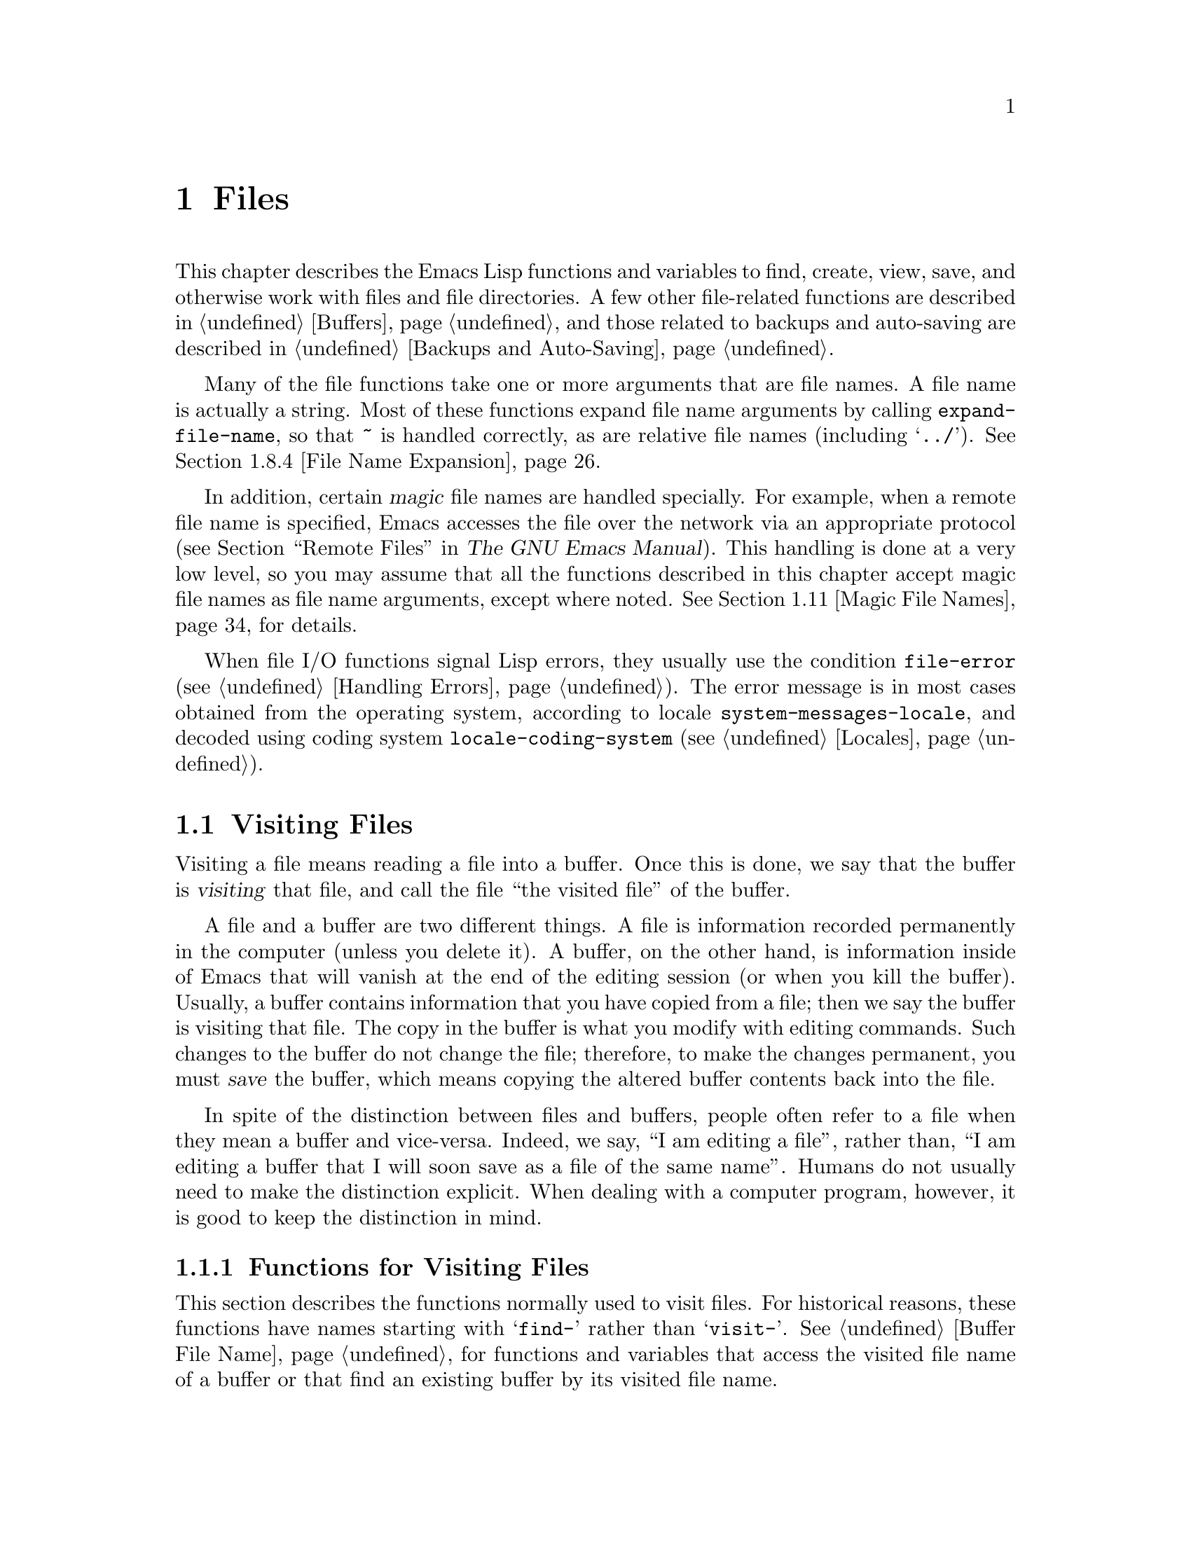 @c -*-texinfo-*-
@c This is part of the GNU Emacs Lisp Reference Manual.
@c Copyright (C) 1990-1995, 1998-1999, 2001-2013 Free Software
@c Foundation, Inc.
@c See the file elisp.texi for copying conditions.
@node Files
@chapter Files

  This chapter describes the Emacs Lisp functions and variables to
find, create, view, save, and otherwise work with files and file
directories.  A few other file-related functions are described in
@ref{Buffers}, and those related to backups and auto-saving are
described in @ref{Backups and Auto-Saving}.

  Many of the file functions take one or more arguments that are file
names.  A file name is actually a string.  Most of these functions
expand file name arguments by calling @code{expand-file-name}, so that
@file{~} is handled correctly, as are relative file names (including
@samp{../}).  @xref{File Name Expansion}.

  In addition, certain @dfn{magic} file names are handled specially.
For example, when a remote file name is specified, Emacs accesses the
file over the network via an appropriate protocol (@pxref{Remote
Files,, Remote Files, emacs, The GNU Emacs Manual}).  This handling is
done at a very low level, so you may assume that all the functions
described in this chapter accept magic file names as file name
arguments, except where noted.  @xref{Magic File Names}, for details.

  When file I/O functions signal Lisp errors, they usually use the
condition @code{file-error} (@pxref{Handling Errors}).  The error
message is in most cases obtained from the operating system, according
to locale @code{system-messages-locale}, and decoded using coding system
@code{locale-coding-system} (@pxref{Locales}).

@menu
* Visiting Files::           Reading files into Emacs buffers for editing.
* Saving Buffers::           Writing changed buffers back into files.
* Reading from Files::       Reading files into buffers without visiting.
* Writing to Files::         Writing new files from parts of buffers.
* File Locks::               Locking and unlocking files, to prevent
                               simultaneous editing by two people.
* Information about Files::  Testing existence, accessibility, size of files.
* Changing Files::           Renaming files, changing permissions, etc.
* File Names::               Decomposing and expanding file names.
* Contents of Directories::  Getting a list of the files in a directory.
* Create/Delete Dirs::       Creating and Deleting Directories.
* Magic File Names::         Special handling for certain file names.
* Format Conversion::        Conversion to and from various file formats.
@end menu

@node Visiting Files
@section Visiting Files
@cindex finding files
@cindex visiting files

  Visiting a file means reading a file into a buffer.  Once this is
done, we say that the buffer is @dfn{visiting} that file, and call the
file ``the visited file'' of the buffer.

  A file and a buffer are two different things.  A file is information
recorded permanently in the computer (unless you delete it).  A buffer,
on the other hand, is information inside of Emacs that will vanish at
the end of the editing session (or when you kill the buffer).  Usually,
a buffer contains information that you have copied from a file; then we
say the buffer is visiting that file.  The copy in the buffer is what
you modify with editing commands.  Such changes to the buffer do not
change the file; therefore, to make the changes permanent, you must
@dfn{save} the buffer, which means copying the altered buffer contents
back into the file.

  In spite of the distinction between files and buffers, people often
refer to a file when they mean a buffer and vice-versa.  Indeed, we say,
``I am editing a file'', rather than, ``I am editing a buffer that I
will soon save as a file of the same name''.  Humans do not usually need
to make the distinction explicit.  When dealing with a computer program,
however, it is good to keep the distinction in mind.

@menu
* Visiting Functions::         The usual interface functions for visiting.
* Subroutines of Visiting::    Lower-level subroutines that they use.
@end menu

@node Visiting Functions
@subsection Functions for Visiting Files

  This section describes the functions normally used to visit files.
For historical reasons, these functions have names starting with
@samp{find-} rather than @samp{visit-}.  @xref{Buffer File Name}, for
functions and variables that access the visited file name of a buffer or
that find an existing buffer by its visited file name.

  In a Lisp program, if you want to look at the contents of a file but
not alter it, the fastest way is to use @code{insert-file-contents} in a
temporary buffer.  Visiting the file is not necessary and takes longer.
@xref{Reading from Files}.

@deffn Command find-file filename &optional wildcards
This command selects a buffer visiting the file @var{filename},
using an existing buffer if there is one, and otherwise creating a
new buffer and reading the file into it.  It also returns that buffer.

Aside from some technical details, the body of the @code{find-file}
function is basically equivalent to:

@smallexample
(switch-to-buffer (find-file-noselect filename nil nil wildcards))
@end smallexample

@noindent
(See @code{switch-to-buffer} in @ref{Switching Buffers}.)

If @var{wildcards} is non-@code{nil}, which is always true in an
interactive call, then @code{find-file} expands wildcard characters in
@var{filename} and visits all the matching files.

When @code{find-file} is called interactively, it prompts for
@var{filename} in the minibuffer.
@end deffn

@deffn Command find-file-literally filename
This command visits @var{filename}, like @code{find-file} does, but it
does not perform any format conversions (@pxref{Format Conversion}),
character code conversions (@pxref{Coding Systems}), or end-of-line
conversions (@pxref{Coding System Basics, End of line conversion}).
The buffer visiting the file is made unibyte, and its major mode is
Fundamental mode, regardless of the file name.  File local variable
specifications  in the file (@pxref{File Local Variables}) are
ignored, and automatic decompression and adding a newline at the end
of the file due to @code{require-final-newline} (@pxref{Saving
Buffers, require-final-newline}) are also disabled.

Note that if Emacs already has a buffer visiting the same file
non-literally, it will not visit the same file literally, but instead
just switch to the existing buffer.  If you want to be sure of
accessing a file's contents literally, you should create a temporary
buffer and then read the file contents into it using
@code{insert-file-contents-literally} (@pxref{Reading from Files}).
@end deffn

@defun find-file-noselect filename &optional nowarn rawfile wildcards
This function is the guts of all the file-visiting functions.  It
returns a buffer visiting the file @var{filename}.  You may make the
buffer current or display it in a window if you wish, but this
function does not do so.

The function returns an existing buffer if there is one; otherwise it
creates a new buffer and reads the file into it.  When
@code{find-file-noselect} uses an existing buffer, it first verifies
that the file has not changed since it was last visited or saved in
that buffer.  If the file has changed, this function asks the user
whether to reread the changed file.  If the user says @samp{yes}, any
edits previously made in the buffer are lost.

Reading the file involves decoding the file's contents (@pxref{Coding
Systems}), including end-of-line conversion, and format conversion
(@pxref{Format Conversion}).  If @var{wildcards} is non-@code{nil},
then @code{find-file-noselect} expands wildcard characters in
@var{filename} and visits all the matching files.

This function displays warning or advisory messages in various peculiar
cases, unless the optional argument @var{nowarn} is non-@code{nil}.  For
example, if it needs to create a buffer, and there is no file named
@var{filename}, it displays the message @samp{(New file)} in the echo
area, and leaves the buffer empty.

The @code{find-file-noselect} function normally calls
@code{after-find-file} after reading the file (@pxref{Subroutines of
Visiting}).  That function sets the buffer major mode, parses local
variables, warns the user if there exists an auto-save file more recent
than the file just visited, and finishes by running the functions in
@code{find-file-hook}.

If the optional argument @var{rawfile} is non-@code{nil}, then
@code{after-find-file} is not called, and the
@code{find-file-not-found-functions} are not run in case of failure.
What's more, a non-@code{nil} @var{rawfile} value suppresses coding
system conversion and format conversion.

The @code{find-file-noselect} function usually returns the buffer that
is visiting the file @var{filename}.  But, if wildcards are actually
used and expanded, it returns a list of buffers that are visiting the
various files.

@example
@group
(find-file-noselect "/etc/fstab")
     @result{} #<buffer fstab>
@end group
@end example
@end defun

@deffn Command find-file-other-window filename &optional wildcards
This command selects a buffer visiting the file @var{filename}, but
does so in a window other than the selected window.  It may use
another existing window or split a window; see @ref{Switching
Buffers}.

When this command is called interactively, it prompts for
@var{filename}.
@end deffn

@deffn Command find-file-read-only filename &optional wildcards
This command selects a buffer visiting the file @var{filename}, like
@code{find-file}, but it marks the buffer as read-only.  @xref{Read Only
Buffers}, for related functions and variables.

When this command is called interactively, it prompts for
@var{filename}.
@end deffn

@defopt find-file-wildcards
If this variable is non-@code{nil}, then the various @code{find-file}
commands check for wildcard characters and visit all the files that
match them (when invoked interactively or when their @var{wildcards}
argument is non-@code{nil}).  If this option is @code{nil}, then
the @code{find-file} commands ignore their @var{wildcards} argument
and never treat wildcard characters specially.
@end defopt

@defopt find-file-hook
The value of this variable is a list of functions to be called after a
file is visited.  The file's local-variables specification (if any) will
have been processed before the hooks are run.  The buffer visiting the
file is current when the hook functions are run.

This variable is a normal hook.  @xref{Hooks}.
@end defopt

@defvar find-file-not-found-functions
The value of this variable is a list of functions to be called when
@code{find-file} or @code{find-file-noselect} is passed a nonexistent
file name.  @code{find-file-noselect} calls these functions as soon as
it detects a nonexistent file.  It calls them in the order of the list,
until one of them returns non-@code{nil}.  @code{buffer-file-name} is
already set up.

This is not a normal hook because the values of the functions are
used, and in many cases only some of the functions are called.
@end defvar

@defvar find-file-literally
This buffer-local variable, if set to a non-@code{nil} value, makes
@code{save-buffer} behave as if the buffer were visiting its file
literally, i.e., without conversions of any kind.  The command
@code{find-file-literally} sets this variable's local value, but other
equivalent functions and commands can do that as well, e.g., to avoid
automatic addition of a newline at the end of the file.  This variable
is permanent local, so it is unaffected by changes of major modes.
@end defvar

@node Subroutines of Visiting
@subsection Subroutines of Visiting

  The @code{find-file-noselect} function uses two important subroutines
which are sometimes useful in user Lisp code: @code{create-file-buffer}
and @code{after-find-file}.  This section explains how to use them.

@defun create-file-buffer filename
This function creates a suitably named buffer for visiting
@var{filename}, and returns it.  It uses @var{filename} (sans directory)
as the name if that name is free; otherwise, it appends a string such as
@samp{<2>} to get an unused name.  See also @ref{Creating Buffers}.

@strong{Please note:} @code{create-file-buffer} does @emph{not}
associate the new buffer with a file and does not select the buffer.
It also does not use the default major mode.

@example
@group
(create-file-buffer "foo")
     @result{} #<buffer foo>
@end group
@group
(create-file-buffer "foo")
     @result{} #<buffer foo<2>>
@end group
@group
(create-file-buffer "foo")
     @result{} #<buffer foo<3>>
@end group
@end example

This function is used by @code{find-file-noselect}.
It uses @code{generate-new-buffer} (@pxref{Creating Buffers}).
@end defun

@defun after-find-file &optional error warn noauto after-find-file-from-revert-buffer nomodes
This function sets the buffer major mode, and parses local variables
(@pxref{Auto Major Mode}).  It is called by @code{find-file-noselect}
and by the default revert function (@pxref{Reverting}).

@cindex new file message
@cindex file open error
If reading the file got an error because the file does not exist, but
its directory does exist, the caller should pass a non-@code{nil} value
for @var{error}.  In that case, @code{after-find-file} issues a warning:
@samp{(New file)}.  For more serious errors, the caller should usually not
call @code{after-find-file}.

If @var{warn} is non-@code{nil}, then this function issues a warning
if an auto-save file exists and is more recent than the visited file.

If @var{noauto} is non-@code{nil}, that says not to enable or disable
Auto-Save mode.  The mode remains enabled if it was enabled before.

If @var{after-find-file-from-revert-buffer} is non-@code{nil}, that
means this call was from @code{revert-buffer}.  This has no direct
effect, but some mode functions and hook functions check the value
of this variable.

If @var{nomodes} is non-@code{nil}, that means don't alter the buffer's
major mode, don't process local variables specifications in the file,
and don't run @code{find-file-hook}.  This feature is used by
@code{revert-buffer} in some cases.

The last thing @code{after-find-file} does is call all the functions
in the list @code{find-file-hook}.
@end defun

@node Saving Buffers
@section Saving Buffers
@cindex saving buffers

  When you edit a file in Emacs, you are actually working on a buffer
that is visiting that file---that is, the contents of the file are
copied into the buffer and the copy is what you edit.  Changes to the
buffer do not change the file until you @dfn{save} the buffer, which
means copying the contents of the buffer into the file.

@deffn Command save-buffer &optional backup-option
This function saves the contents of the current buffer in its visited
file if the buffer has been modified since it was last visited or saved.
Otherwise it does nothing.

@code{save-buffer} is responsible for making backup files.  Normally,
@var{backup-option} is @code{nil}, and @code{save-buffer} makes a backup
file only if this is the first save since visiting the file.  Other
values for @var{backup-option} request the making of backup files in
other circumstances:

@itemize @bullet
@item
With an argument of 4 or 64, reflecting 1 or 3 @kbd{C-u}'s, the
@code{save-buffer} function marks this version of the file to be
backed up when the buffer is next saved.

@item
With an argument of 16 or 64, reflecting 2 or 3 @kbd{C-u}'s, the
@code{save-buffer} function unconditionally backs up the previous
version of the file before saving it.

@item
With an argument of 0, unconditionally do @emph{not} make any backup file.
@end itemize
@end deffn

@deffn Command save-some-buffers &optional save-silently-p pred
@anchor{Definition of save-some-buffers}
This command saves some modified file-visiting buffers.  Normally it
asks the user about each buffer.  But if @var{save-silently-p} is
non-@code{nil}, it saves all the file-visiting buffers without querying
the user.

The optional @var{pred} argument controls which buffers to ask about
(or to save silently if @var{save-silently-p} is non-@code{nil}).
If it is @code{nil}, that means to ask only about file-visiting buffers.
If it is @code{t}, that means also offer to save certain other non-file
buffers---those that have a non-@code{nil} buffer-local value of
@code{buffer-offer-save} (@pxref{Killing Buffers}).  A user who says
@samp{yes} to saving a non-file buffer is asked to specify the file
name to use.  The @code{save-buffers-kill-emacs} function passes the
value @code{t} for @var{pred}.

If @var{pred} is neither @code{t} nor @code{nil}, then it should be
a function of no arguments.  It will be called in each buffer to decide
whether to offer to save that buffer.  If it returns a non-@code{nil}
value in a certain buffer, that means do offer to save that buffer.
@end deffn

@deffn Command write-file filename &optional confirm
@anchor{Definition of write-file}
This function writes the current buffer into file @var{filename}, makes
the buffer visit that file, and marks it not modified.  Then it renames
the buffer based on @var{filename}, appending a string like @samp{<2>}
if necessary to make a unique buffer name.  It does most of this work by
calling @code{set-visited-file-name} (@pxref{Buffer File Name}) and
@code{save-buffer}.

If @var{confirm} is non-@code{nil}, that means to ask for confirmation
before overwriting an existing file.  Interactively, confirmation is
required, unless the user supplies a prefix argument.

If @var{filename} is an existing directory, or a symbolic link to one,
@code{write-file} uses the name of the visited file, in directory
@var{filename}.  If the buffer is not visiting a file, it uses the
buffer name instead.
@end deffn

  Saving a buffer runs several hooks.  It also performs format
conversion (@pxref{Format Conversion}).

@defvar write-file-functions
The value of this variable is a list of functions to be called before
writing out a buffer to its visited file.  If one of them returns
non-@code{nil}, the file is considered already written and the rest of
the functions are not called, nor is the usual code for writing the file
executed.

If a function in @code{write-file-functions} returns non-@code{nil}, it
is responsible for making a backup file (if that is appropriate).
To do so, execute the following code:

@example
(or buffer-backed-up (backup-buffer))
@end example

You might wish to save the file modes value returned by
@code{backup-buffer} and use that (if non-@code{nil}) to set the mode
bits of the file that you write.  This is what @code{save-buffer}
normally does. @xref{Making Backups,, Making Backup Files}.

The hook functions in @code{write-file-functions} are also responsible
for encoding the data (if desired): they must choose a suitable coding
system and end-of-line conversion (@pxref{Lisp and Coding Systems}),
perform the encoding (@pxref{Explicit Encoding}), and set
@code{last-coding-system-used} to the coding system that was used
(@pxref{Encoding and I/O}).

If you set this hook locally in a buffer, it is assumed to be
associated with the file or the way the contents of the buffer were
obtained.  Thus the variable is marked as a permanent local, so that
changing the major mode does not alter a buffer-local value.  On the
other hand, calling @code{set-visited-file-name} will reset it.
If this is not what you want, you might like to use
@code{write-contents-functions} instead.

Even though this is not a normal hook, you can use @code{add-hook} and
@code{remove-hook} to manipulate the list.  @xref{Hooks}.
@end defvar

@c Emacs 19 feature
@defvar write-contents-functions
This works just like @code{write-file-functions}, but it is intended
for hooks that pertain to the buffer's contents, not to the particular
visited file or its location.  Such hooks are usually set up by major
modes, as buffer-local bindings for this variable.  This variable
automatically becomes buffer-local whenever it is set; switching to a
new major mode always resets this variable, but calling
@code{set-visited-file-name} does not.

If any of the functions in this hook returns non-@code{nil}, the file
is considered already written and the rest are not called and neither
are the functions in @code{write-file-functions}.
@end defvar

@defopt before-save-hook
This normal hook runs before a buffer is saved in its visited file,
regardless of whether that is done normally or by one of the hooks
described above.  For instance, the @file{copyright.el} program uses
this hook to make sure the file you are saving has the current year in
its copyright notice.
@end defopt

@c Emacs 19 feature
@defopt after-save-hook
This normal hook runs after a buffer has been saved in its visited file.
One use of this hook is in Fast Lock mode; it uses this hook to save the
highlighting information in a cache file.
@end defopt

@defopt file-precious-flag
If this variable is non-@code{nil}, then @code{save-buffer} protects
against I/O errors while saving by writing the new file to a temporary
name instead of the name it is supposed to have, and then renaming it to
the intended name after it is clear there are no errors.  This procedure
prevents problems such as a lack of disk space from resulting in an
invalid file.

As a side effect, backups are necessarily made by copying.  @xref{Rename
or Copy}.  Yet, at the same time, saving a precious file always breaks
all hard links between the file you save and other file names.

Some modes give this variable a non-@code{nil} buffer-local value
in particular buffers.
@end defopt

@defopt require-final-newline
This variable determines whether files may be written out that do
@emph{not} end with a newline.  If the value of the variable is
@code{t}, then @code{save-buffer} silently adds a newline at the end
of the buffer whenever it does not already end in one.  If the value
is @code{visit}, Emacs adds a missing newline just after it visits the
file.  If the value is @code{visit-save}, Emacs adds a missing newline
both on visiting and on saving.  For any other non-@code{nil} value,
@code{save-buffer} asks the user whether to add a newline each time
the case arises.

If the value of the variable is @code{nil}, then @code{save-buffer}
doesn't add newlines at all.  @code{nil} is the default value, but a few
major modes set it to @code{t} in particular buffers.
@end defopt

  See also the function @code{set-visited-file-name} (@pxref{Buffer File
Name}).

@node Reading from Files
@section Reading from Files
@cindex reading from files

  You can copy a file from the disk and insert it into a buffer
using the @code{insert-file-contents} function.  Don't use the user-level
command @code{insert-file} in a Lisp program, as that sets the mark.

@defun insert-file-contents filename &optional visit beg end replace
This function inserts the contents of file @var{filename} into the
current buffer after point.  It returns a list of the absolute file name
and the length of the data inserted.  An error is signaled if
@var{filename} is not the name of a file that can be read.

This function checks the file contents against the defined file
formats, and converts the file contents if appropriate and also calls
the functions in the list @code{after-insert-file-functions}.
@xref{Format Conversion}.  Normally, one of the functions in the
@code{after-insert-file-functions} list determines the coding system
(@pxref{Coding Systems}) used for decoding the file's contents,
including end-of-line conversion.  However, if the file contains null
bytes, it is by default visited without any code conversions.
@xref{Lisp and Coding Systems, inhibit-null-byte-detection}.

If @var{visit} is non-@code{nil}, this function additionally marks the
buffer as unmodified and sets up various fields in the buffer so that it
is visiting the file @var{filename}: these include the buffer's visited
file name and its last save file modtime.  This feature is used by
@code{find-file-noselect} and you probably should not use it yourself.

If @var{beg} and @var{end} are non-@code{nil}, they should be integers
specifying the portion of the file to insert.  In this case, @var{visit}
must be @code{nil}.  For example,

@example
(insert-file-contents filename nil 0 500)
@end example

@noindent
inserts the first 500 characters of a file.

If the argument @var{replace} is non-@code{nil}, it means to replace the
contents of the buffer (actually, just the accessible portion) with the
contents of the file.  This is better than simply deleting the buffer
contents and inserting the whole file, because (1) it preserves some
marker positions and (2) it puts less data in the undo list.

It is possible to read a special file (such as a FIFO or an I/O device)
with @code{insert-file-contents}, as long as @var{replace} and
@var{visit} are @code{nil}.
@end defun

@defun insert-file-contents-literally filename &optional visit beg end replace
This function works like @code{insert-file-contents} except that it
does not run @code{find-file-hook}, and does not do format decoding,
character code conversion, automatic uncompression, and so on.
@end defun

If you want to pass a file name to another process so that another
program can read the file, use the function @code{file-local-copy}; see
@ref{Magic File Names}.

@node Writing to Files
@section Writing to Files
@cindex writing to files

  You can write the contents of a buffer, or part of a buffer, directly
to a file on disk using the @code{append-to-file} and
@code{write-region} functions.  Don't use these functions to write to
files that are being visited; that could cause confusion in the
mechanisms for visiting.

@deffn Command append-to-file start end filename
This function appends the contents of the region delimited by
@var{start} and @var{end} in the current buffer to the end of file
@var{filename}.  If that file does not exist, it is created.  This
function returns @code{nil}.

An error is signaled if @var{filename} specifies a nonwritable file,
or a nonexistent file in a directory where files cannot be created.

When called from Lisp, this function is completely equivalent to:

@example
(write-region start end filename t)
@end example
@end deffn

@deffn Command write-region start end filename &optional append visit lockname mustbenew
This function writes the region delimited by @var{start} and @var{end}
in the current buffer into the file specified by @var{filename}.

If @var{start} is @code{nil}, then the command writes the entire buffer
contents (@emph{not} just the accessible portion) to the file and
ignores @var{end}.

@c Emacs 19 feature
If @var{start} is a string, then @code{write-region} writes or appends
that string, rather than text from the buffer.  @var{end} is ignored in
this case.

If @var{append} is non-@code{nil}, then the specified text is appended
to the existing file contents (if any).  If @var{append} is an
integer, @code{write-region} seeks to that byte offset from the start
of the file and writes the data from there.

If @var{mustbenew} is non-@code{nil}, then @code{write-region} asks
for confirmation if @var{filename} names an existing file.  If
@var{mustbenew} is the symbol @code{excl}, then @code{write-region}
does not ask for confirmation, but instead it signals an error
@code{file-already-exists} if the file already exists.

The test for an existing file, when @var{mustbenew} is @code{excl}, uses
a special system feature.  At least for files on a local disk, there is
no chance that some other program could create a file of the same name
before Emacs does, without Emacs's noticing.

If @var{visit} is @code{t}, then Emacs establishes an association
between the buffer and the file: the buffer is then visiting that file.
It also sets the last file modification time for the current buffer to
@var{filename}'s modtime, and marks the buffer as not modified.  This
feature is used by @code{save-buffer}, but you probably should not use
it yourself.

@c Emacs 19 feature
If @var{visit} is a string, it specifies the file name to visit.  This
way, you can write the data to one file (@var{filename}) while recording
the buffer as visiting another file (@var{visit}).  The argument
@var{visit} is used in the echo area message and also for file locking;
@var{visit} is stored in @code{buffer-file-name}.  This feature is used
to implement @code{file-precious-flag}; don't use it yourself unless you
really know what you're doing.

The optional argument @var{lockname}, if non-@code{nil}, specifies the
file name to use for purposes of locking and unlocking, overriding
@var{filename} and @var{visit} for that purpose.

The function @code{write-region} converts the data which it writes to
the appropriate file formats specified by @code{buffer-file-format}
and also calls the functions in the list
@code{write-region-annotate-functions}.
@xref{Format Conversion}.

Normally, @code{write-region} displays the message @samp{Wrote
@var{filename}} in the echo area.  If @var{visit} is neither @code{t}
nor @code{nil} nor a string, then this message is inhibited.  This
feature is useful for programs that use files for internal purposes,
files that the user does not need to know about.
@end deffn

@defmac with-temp-file file body@dots{}
@anchor{Definition of with-temp-file}
The @code{with-temp-file} macro evaluates the @var{body} forms with a
temporary buffer as the current buffer; then, at the end, it writes the
buffer contents into file @var{file}.  It kills the temporary buffer
when finished, restoring the buffer that was current before the
@code{with-temp-file} form.  Then it returns the value of the last form
in @var{body}.

The current buffer is restored even in case of an abnormal exit via
@code{throw} or error (@pxref{Nonlocal Exits}).

See also @code{with-temp-buffer} in @ref{Definition of
with-temp-buffer,, The Current Buffer}.
@end defmac

@node File Locks
@section File Locks
@cindex file locks
@cindex lock file

  When two users edit the same file at the same time, they are likely
to interfere with each other.  Emacs tries to prevent this situation
from arising by recording a @dfn{file lock} when a file is being
modified.  (File locks are not implemented on Microsoft systems.)
Emacs can then detect the first attempt to modify a buffer visiting a
file that is locked by another Emacs job, and ask the user what to do.
The file lock is really a file, a symbolic link with a special name,
stored in the same directory as the file you are editing.

  When you access files using NFS, there may be a small probability that
you and another user will both lock the same file ``simultaneously''.
If this happens, it is possible for the two users to make changes
simultaneously, but Emacs will still warn the user who saves second.
Also, the detection of modification of a buffer visiting a file changed
on disk catches some cases of simultaneous editing; see
@ref{Modification Time}.

@defun file-locked-p filename
This function returns @code{nil} if the file @var{filename} is not
locked.  It returns @code{t} if it is locked by this Emacs process, and
it returns the name of the user who has locked it if it is locked by
some other job.

@example
@group
(file-locked-p "foo")
     @result{} nil
@end group
@end example
@end defun

@defun lock-buffer &optional filename
This function locks the file @var{filename}, if the current buffer is
modified.  The argument @var{filename} defaults to the current buffer's
visited file.  Nothing is done if the current buffer is not visiting a
file, or is not modified, or if the system does not support locking.
@end defun

@defun unlock-buffer
This function unlocks the file being visited in the current buffer,
if the buffer is modified.  If the buffer is not modified, then
the file should not be locked, so this function does nothing.  It also
does nothing if the current buffer is not visiting a file, or if the
system does not support locking.
@end defun

  File locking is not supported on some systems.  On systems that do not
support it, the functions @code{lock-buffer}, @code{unlock-buffer} and
@code{file-locked-p} do nothing and return @code{nil}.  It is also
possible to disable locking, by setting the variable @code{create-lockfiles}.

@defopt create-lockfiles
If this variable is @code{nil}, Emacs does not lock files.
@end defopt

@defun ask-user-about-lock file other-user
This function is called when the user tries to modify @var{file}, but it
is locked by another user named @var{other-user}.  The default
definition of this function asks the user to say what to do.  The value
this function returns determines what Emacs does next:

@itemize @bullet
@item
A value of @code{t} says to grab the lock on the file.  Then
this user may edit the file and @var{other-user} loses the lock.

@item
A value of @code{nil} says to ignore the lock and let this
user edit the file anyway.

@item
@kindex file-locked
This function may instead signal a @code{file-locked} error, in which
case the change that the user was about to make does not take place.

The error message for this error looks like this:

@example
@error{} File is locked: @var{file} @var{other-user}
@end example

@noindent
where @code{file} is the name of the file and @var{other-user} is the
name of the user who has locked the file.
@end itemize

If you wish, you can replace the @code{ask-user-about-lock} function
with your own version that makes the decision in another way.  The code
for its usual definition is in @file{userlock.el}.
@end defun

@node Information about Files
@section Information about Files
@cindex file, information about

  The functions described in this section all operate on strings that
designate file names.  With a few exceptions, all the functions have
names that begin with the word @samp{file}.  These functions all
return information about actual files or directories, so their
arguments must all exist as actual files or directories unless
otherwise noted.

@menu
* Testing Accessibility::   Is a given file readable?  Writable?
* Kinds of Files::          Is it a directory?  A symbolic link?
* Truenames::               Eliminating symbolic links from a file name.
* File Attributes::         How large is it?  Any other names?  Etc.
* Locating Files::          How to find a file in standard places.
@end menu

@node Testing Accessibility
@subsection Testing Accessibility
@cindex accessibility of a file
@cindex file accessibility

  These functions test for permission to access a file in specific
ways.  Unless explicitly stated otherwise, they recursively follow
symbolic links for their file name arguments, at all levels (at the
level of the file itself and at all levels of parent directories).

@defun file-exists-p filename
This function returns @code{t} if a file named @var{filename} appears
to exist.  This does not mean you can necessarily read the file, only
that you can find out its attributes.  (On Unix and GNU/Linux, this is
true if the file exists and you have execute permission on the
containing directories, regardless of the permissions of the file
itself.)

If the file does not exist, or if fascist access control policies
prevent you from finding the attributes of the file, this function
returns @code{nil}.

Directories are files, so @code{file-exists-p} returns @code{t} when
given a directory name.  However, symbolic links are treated
specially; @code{file-exists-p} returns @code{t} for a symbolic link
name only if the target file exists.
@end defun

@defun file-readable-p filename
This function returns @code{t} if a file named @var{filename} exists
and you can read it.  It returns @code{nil} otherwise.

@example
@group
(file-readable-p "files.texi")
     @result{} t
@end group
@group
(file-exists-p "/usr/spool/mqueue")
     @result{} t
@end group
@group
(file-readable-p "/usr/spool/mqueue")
     @result{} nil
@end group
@end example
@end defun

@c Emacs 19 feature
@defun file-executable-p filename
This function returns @code{t} if a file named @var{filename} exists and
you can execute it.  It returns @code{nil} otherwise.  On Unix and
GNU/Linux, if the file is a directory, execute permission means you can
check the existence and attributes of files inside the directory, and
open those files if their modes permit.
@end defun

@defun file-writable-p filename
This function returns @code{t} if the file @var{filename} can be written
or created by you, and @code{nil} otherwise.  A file is writable if the
file exists and you can write it.  It is creatable if it does not exist,
but the specified directory does exist and you can write in that
directory.

In the third example below, @file{foo} is not writable because the
parent directory does not exist, even though the user could create such
a directory.

@example
@group
(file-writable-p "~/foo")
     @result{} t
@end group
@group
(file-writable-p "/foo")
     @result{} nil
@end group
@group
(file-writable-p "~/no-such-dir/foo")
     @result{} nil
@end group
@end example
@end defun

@c Emacs 19 feature
@defun file-accessible-directory-p dirname
This function returns @code{t} if you have permission to open existing
files in the directory whose name as a file is @var{dirname};
otherwise (or if there is no such directory), it returns @code{nil}.
The value of @var{dirname} may be either a directory name (such as
@file{/foo/}) or the file name of a file which is a directory
(such as @file{/foo}, without the final slash).

Example: after the following,

@example
(file-accessible-directory-p "/foo")
     @result{} nil
@end example

@noindent
we can deduce that any attempt to read a file in @file{/foo/} will
give an error.
@end defun

@defun access-file filename string
This function opens file @var{filename} for reading, then closes it and
returns @code{nil}.  However, if the open fails, it signals an error
using @var{string} as the error message text.
@end defun

@defun file-ownership-preserved-p filename &optional group
This function returns @code{t} if deleting the file @var{filename} and
then creating it anew would keep the file's owner unchanged.  It also
returns @code{t} for nonexistent files.

If the optional argument @var{group} is non-@code{nil}, this function
also checks that the file's group would be unchanged.

If @var{filename} is a symbolic link, then, unlike the other functions
discussed here, @code{file-ownership-preserved-p} does @emph{not}
replace @var{filename} with its target.  However, it does recursively
follow symbolic links at all levels of parent directories.
@end defun

@defun file-newer-than-file-p filename1 filename2
@cindex file age
@cindex file modification time
This function returns @code{t} if the file @var{filename1} is
newer than file @var{filename2}.  If @var{filename1} does not
exist, it returns @code{nil}.  If @var{filename1} does exist, but
@var{filename2} does not, it returns @code{t}.

In the following example, assume that the file @file{aug-19} was written
on the 19th, @file{aug-20} was written on the 20th, and the file
@file{no-file} doesn't exist at all.

@example
@group
(file-newer-than-file-p "aug-19" "aug-20")
     @result{} nil
@end group
@group
(file-newer-than-file-p "aug-20" "aug-19")
     @result{} t
@end group
@group
(file-newer-than-file-p "aug-19" "no-file")
     @result{} t
@end group
@group
(file-newer-than-file-p "no-file" "aug-19")
     @result{} nil
@end group
@end example

You can use @code{file-attributes} to get a file's last modification
time as a list of four integers.  @xref{File Attributes}.
@end defun

@node Kinds of Files
@subsection Distinguishing Kinds of Files

  This section describes how to distinguish various kinds of files, such
as directories, symbolic links, and ordinary files.

@defun file-symlink-p filename
@cindex file symbolic links
If the file @var{filename} is a symbolic link, the
@code{file-symlink-p} function returns the (non-recursive) link target
as a string.  (Determining the file name that the link points to from
the target is nontrivial.)  First, this function recursively follows
symbolic links at all levels of parent directories.

If the file @var{filename} is not a symbolic link (or there is no such file),
@code{file-symlink-p} returns @code{nil}.

@example
@group
(file-symlink-p "foo")
     @result{} nil
@end group
@group
(file-symlink-p "sym-link")
     @result{} "foo"
@end group
@group
(file-symlink-p "sym-link2")
     @result{} "sym-link"
@end group
@group
(file-symlink-p "/bin")
     @result{} "/pub/bin"
@end group
@end example

@c !!! file-symlink-p: should show output of ls -l for comparison
@end defun

The next two functions recursively follow symbolic links at
all levels for @var{filename}.

@defun file-directory-p filename
This function returns @code{t} if @var{filename} is the name of an
existing directory, @code{nil} otherwise.

@example
@group
(file-directory-p "~rms")
     @result{} t
@end group
@group
(file-directory-p "~rms/lewis/files.texi")
     @result{} nil
@end group
@group
(file-directory-p "~rms/lewis/no-such-file")
     @result{} nil
@end group
@group
(file-directory-p "$HOME")
     @result{} nil
@end group
@group
(file-directory-p
 (substitute-in-file-name "$HOME"))
     @result{} t
@end group
@end example
@end defun

@defun file-regular-p filename
This function returns @code{t} if the file @var{filename} exists and is
a regular file (not a directory, named pipe, terminal, or
other I/O device).
@end defun

@defun file-equal-p file1 file2
This function returns @code{t} if the files @var{file1} and
@var{file2} name the same file.  If @var{file1} or @var{file2} does
not exist, the return value is unspecified.
@end defun

@defun file-in-directory-p file dir
This function returns @code{t} if @var{file} is a file in directory
@var{dir}, or in a subdirectory of @var{dir}.  It also returns
@code{t} if @var{file} and @var{dir} are the same directory.  It
compares the @code{file-truename} values of the two directories
(@pxref{Truenames}).  If @var{dir} does not name an existing
directory, the return value is @code{nil}.
@end defun

@node Truenames
@subsection Truenames
@cindex truename (of file)

  The @dfn{truename} of a file is the name that you get by following
symbolic links at all levels until none remain, then simplifying away
@samp{.}@: and @samp{..}@: appearing as name components.  This results
in a sort of canonical name for the file.  A file does not always have a
unique truename; the number of distinct truenames a file has is equal to
the number of hard links to the file.  However, truenames are useful
because they eliminate symbolic links as a cause of name variation.

@defun file-truename filename
This function returns the truename of the file @var{filename}.  If the
argument is not an absolute file name, this function first expands it
against @code{default-directory}.

This function does not expand environment variables.  Only
@code{substitute-in-file-name} does that.  @xref{Definition of
substitute-in-file-name}.

If you may need to follow symbolic links preceding @samp{..}@:
appearing as a name component, you should make sure to call
@code{file-truename} without prior direct or indirect calls to
@code{expand-file-name}, as otherwise the file name component
immediately preceding @samp{..} will be ``simplified away'' before
@code{file-truename} is called.  To eliminate the need for a call to
@code{expand-file-name}, @code{file-truename} handles @samp{~} in the
same way that @code{expand-file-name} does.  @xref{File Name
Expansion,, Functions that Expand Filenames}.
@end defun

@defun file-chase-links filename &optional limit
This function follows symbolic links, starting with @var{filename},
until it finds a file name which is not the name of a symbolic link.
Then it returns that file name.  This function does @emph{not} follow
symbolic links at the level of parent directories.

If you specify a number for @var{limit}, then after chasing through
that many links, the function just returns what it has even if that is
still a symbolic link.
@end defun

  To illustrate the difference between @code{file-chase-links} and
@code{file-truename}, suppose that @file{/usr/foo} is a symbolic link to
the directory @file{/home/foo}, and @file{/home/foo/hello} is an
ordinary file (or at least, not a symbolic link) or nonexistent.  Then
we would have:

@example
(file-chase-links "/usr/foo/hello")
     ;; @r{This does not follow the links in the parent directories.}
     @result{} "/usr/foo/hello"
(file-truename "/usr/foo/hello")
     ;; @r{Assuming that @file{/home} is not a symbolic link.}
     @result{} "/home/foo/hello"
@end example

  @xref{Buffer File Name}, for related information.

@node File Attributes
@subsection Other Information about Files

  This section describes the functions for getting detailed
information about a file, other than its contents.  This information
includes the mode bits that control access permissions, the owner and
group numbers, the number of names, the inode number, the size, and
the times of access and modification.

@defun file-modes filename
@cindex file permissions
@cindex permissions, file
@cindex file attributes
@cindex file modes
This function returns the @dfn{mode bits} describing the @dfn{file
permissions} of @var{filename}, as an integer.  It recursively follows
symbolic links in @var{filename} at all levels.  If @var{filename}
does not exist, the return value is @code{nil}.

@xref{File Permissions,,, coreutils, The @sc{gnu} @code{Coreutils}
Manual}, for a description of mode bits.  If the low-order bit is 1,
then the file is executable by all users, if the second-lowest-order
bit is 1, then the file is writable by all users, etc.  The highest
value returnable is 4095 (7777 octal), meaning that everyone has read,
write, and execute permission, that the @acronym{SUID} bit is set for
both others and group, and that the sticky bit is set.

@example
@group
(file-modes "~/junk/diffs")
     @result{} 492               ; @r{Decimal integer.}
@end group
@group
(format "%o" 492)
     @result{} "754"             ; @r{Convert to octal.}
@end group

@group
(set-file-modes "~/junk/diffs" #o666)
     @result{} nil
@end group

@group
% ls -l diffs
  -rw-rw-rw-  1 lewis 0 3063 Oct 30 16:00 diffs
@end group
@end example

@xref{Changing Files}, for functions that change file permissions,
such as @code{set-file-modes}.

@cindex MS-DOS and file modes
@cindex file modes and MS-DOS
@strong{MS-DOS note:} On MS-DOS, there is no such thing as an
``executable'' file mode bit.  So @code{file-modes} considers a file
executable if its name ends in one of the standard executable
extensions, such as @file{.com}, @file{.bat}, @file{.exe}, and some
others.  Files that begin with the Unix-standard @samp{#!} signature,
such as shell and Perl scripts, are also considered executable.
Directories are also reported as executable, for compatibility with
Unix.  These conventions are also followed by @code{file-attributes},
below.
@end defun

  If the @var{filename} argument to the next two functions is a
symbolic link, then these function do @emph{not} replace it with its
target.  However, they both recursively follow symbolic links at all
levels of parent directories.

@defun file-nlinks filename
This functions returns the number of names (i.e., hard links) that
file @var{filename} has.  If the file does not exist, then this function
returns @code{nil}.  Note that symbolic links have no effect on this
function, because they are not considered to be names of the files they
link to.

@example
@group
% ls -l foo*
-rw-rw-rw-  2 rms       4 Aug 19 01:27 foo
-rw-rw-rw-  2 rms       4 Aug 19 01:27 foo1
@end group

@group
(file-nlinks "foo")
     @result{} 2
@end group
@group
(file-nlinks "doesnt-exist")
     @result{} nil
@end group
@end example
@end defun

@defun file-attributes filename &optional id-format
@anchor{Definition of file-attributes}
This function returns a list of attributes of file @var{filename}.  If
the specified file cannot be opened, it returns @code{nil}.
The optional parameter @var{id-format} specifies the preferred format
of attributes @acronym{UID} and @acronym{GID} (see below)---the
valid values are @code{'string} and @code{'integer}.  The latter is
the default, but we plan to change that, so you should specify a
non-@code{nil} value for @var{id-format} if you use the returned
@acronym{UID} or @acronym{GID}.

The elements of the list, in order, are:

@enumerate 0
@item
@code{t} for a directory, a string for a symbolic link (the name
linked to), or @code{nil} for a text file.

@c Wordy so as to prevent an overfull hbox.  --rjc 15mar92
@item
The number of names the file has.  Alternate names, also known as hard
links, can be created by using the @code{add-name-to-file} function
(@pxref{Changing Files}).

@item
The file's @acronym{UID}, normally as a string.  However, if it does
not correspond to a named user, the value is an integer or a floating
point number.

@item
The file's @acronym{GID}, likewise.

@item
The time of last access, as a list of four integers @code{(@var{sec-high}
@var{sec-low} @var{microsec} @var{picosec})}.  (This is similar to the
value of @code{current-time}; see @ref{Time of Day}.)  Note that on
some FAT-based filesystems, only the date of last access is recorded,
so this time will always hold the midnight of the day of last access.

@cindex modification time of file
@item
The time of last modification as a list of four integers (as above).
This is the last time when the file's contents were modified.

@item
The time of last status change as a list of four integers (as above).
This is the time of the last change to the file's access mode bits,
its owner and group, and other information recorded in the filesystem
for the file, beyond the file's contents.

@item
The size of the file in bytes.  If the size is too large to fit in a
Lisp integer, this is a floating point number.

@item
The file's modes, as a string of ten letters or dashes,
as in @samp{ls -l}.

@item
An unspecified value, present for backward compatibility.

@item
The file's inode number.  If possible, this is an integer.  If the
inode number is too large to be represented as an integer in Emacs
Lisp but dividing it by @math{2^16} yields a representable integer,
then the value has the
form @code{(@var{high} . @var{low})}, where @var{low} holds the low 16
bits.  If the inode number is too wide for even that, the value is of the form
@code{(@var{high} @var{middle} . @var{low})}, where @code{high} holds
the high bits, @var{middle} the middle 24 bits, and @var{low} the low
16 bits.

@item
The filesystem number of the device that the file is on.  Depending on
the magnitude of the value, this can be either an integer or a cons
cell, in the same manner as the inode number.  This element and the
file's inode number together give enough information to distinguish
any two files on the system---no two files can have the same values
for both of these numbers.
@end enumerate

For example, here are the file attributes for @file{files.texi}:

@example
@group
(file-attributes "files.texi" 'string)
     @result{}  (nil 1 "lh" "users"
          (20614 64019 50040 152000)
          (20000 23 0 0)
          (20614 64555 902289 872000)
          122295 "-rw-rw-rw-"
          t (5888 2 . 43978)
          (15479 . 46724))
@end group
@end example

@noindent
and here is how the result is interpreted:

@table @code
@item nil
is neither a directory nor a symbolic link.

@item 1
has only one name (the name @file{files.texi} in the current default
directory).

@item "lh"
is owned by the user with name "lh".

@item "users"
is in the group with name "users".

@item (20614 64019 50040 152000)
was last accessed on October 23, 2012, at 20:12:03.050040152 UTC.

@item (20000 23 0 0)
was last modified on July 15, 2001, at 08:53:43 UTC.

@item (20614 64555 902289 872000)
last had its status changed on October 23, 2012, at 20:20:59.902289872 UTC.

@item 122295
is 122295 bytes long.  (It may not contain 122295 characters, though,
if some of the bytes belong to multibyte sequences, and also if the
end-of-line format is CR-LF.)

@item "-rw-rw-rw-"
has a mode of read and write access for the owner, group, and world.

@item t
is merely a placeholder; it carries no information.

@item (5888 2 . 43978)
has an inode number of 6473924464520138.

@item (15479 . 46724)
is on the file-system device whose number is 1014478468.
@end table
@end defun

@cindex SELinux context
  SELinux is a Linux kernel feature which provides more sophisticated
file access controls than ordinary ``Unix-style'' file permissions.
If Emacs has been compiled with SELinux support on a system with
SELinux enabled, you can use the function @code{file-selinux-context}
to retrieve a file's SELinux security context.  For the function
@code{set-file-selinux-context}, see @ref{Changing Files}.

@defun file-selinux-context filename
This function returns the SELinux security context of the file
@var{filename}.  This return value is a list of the form
@code{(@var{user} @var{role} @var{type} @var{range})}, whose elements
are the context's user, role, type, and range respectively, as Lisp
strings.  See the SELinux documentation for details about what these
actually mean.

If the file does not exist or is inaccessible, or if the system does
not support SELinux, or if Emacs was not compiled with SELinux
support, then the return value is @code{(nil nil nil nil)}.
@end defun

@cindex access control list
@cindex ACL entries
  If Emacs has been compiled with @dfn{ACL} (access control list)
support, you can use the function @code{file-acl} to retrieve a file's
ACL entries.  The interface implementation is platform-specific; on
GNU/Linux and BSD, Emacs uses the POSIX ACL interface, while on
MS-Windows Emacs emulates the POSIX ACL interface with native file
security APIs.

@defun file-acl filename
This function returns the ACL entries of the file @var{filename}.  The
return value is a platform-dependent object containing some
representation of the ACL entries.  Don't use it for anything except
passing it to the @code{set-file-acl} function (@pxref{Changing Files,
set-file-acl}).

If the file does not exist or is inaccessible, or if Emacs was unable to
determine the ACL entries, then the return value is @code{nil}.  The
latter can happen for local files if Emacs was not compiled with ACL
support, or for remote files if the file handler returns nil for the
file's ACL entries.
@end defun

@node Locating Files
@subsection How to Locate Files in Standard Places
@cindex locate file in path
@cindex find file in path

  This section explains how to search for a file in a list of
directories (a @dfn{path}), or for an executable file in the standard
list of executable file directories.

  To search for a user-specific configuration file, @xref{Standard
File Names}, for the @code{locate-user-emacs-file} function.

@defun locate-file filename path &optional suffixes predicate
This function searches for a file whose name is @var{filename} in a
list of directories given by @var{path}, trying the suffixes in
@var{suffixes}.  If it finds such a file, it returns the file's
absolute file name (@pxref{Relative File Names}); otherwise it returns
@code{nil}.

The optional argument @var{suffixes} gives the list of file-name
suffixes to append to @var{filename} when searching.
@code{locate-file} tries each possible directory with each of these
suffixes.  If @var{suffixes} is @code{nil}, or @code{("")}, then there
are no suffixes, and @var{filename} is used only as-is.  Typical
values of @var{suffixes} are @code{exec-suffixes} (@pxref{Subprocess
Creation}), @code{load-suffixes}, @code{load-file-rep-suffixes} and
the return value of the function @code{get-load-suffixes} (@pxref{Load
Suffixes}).

Typical values for @var{path} are @code{exec-path} (@pxref{Subprocess
Creation}) when looking for executable programs, or @code{load-path}
(@pxref{Library Search}) when looking for Lisp files.  If
@var{filename} is absolute, @var{path} has no effect, but the suffixes
in @var{suffixes} are still tried.

The optional argument @var{predicate}, if non-@code{nil}, specifies a
predicate function for testing whether a candidate file is suitable.
The predicate is passed the candidate file name as its single
argument.  If @var{predicate} is @code{nil} or omitted,
@code{locate-file} uses @code{file-readable-p} as the predicate.
@xref{Kinds of Files}, for other useful predicates, e.g.,
@code{file-executable-p} and @code{file-directory-p}.

For compatibility, @var{predicate} can also be one of the symbols
@code{executable}, @code{readable}, @code{writable}, @code{exists}, or
a list of one or more of these symbols.
@end defun

@defun executable-find program
This function searches for the executable file of the named
@var{program} and returns the absolute file name of the executable,
including its file-name extensions, if any.  It returns @code{nil} if
the file is not found.  The functions searches in all the directories
in @code{exec-path}, and tries all the file-name extensions in
@code{exec-suffixes} (@pxref{Subprocess Creation}).
@end defun

@node Changing Files
@section Changing File Names and Attributes
@c @cindex renaming files  Duplicates rename-file
@cindex copying files
@cindex deleting files
@cindex linking files
@cindex setting modes of files

  The functions in this section rename, copy, delete, link, and set
the modes (permissions) of files.

  In the functions that have an argument @var{newname}, if a file by the
name of @var{newname} already exists, the actions taken depend on the
value of the argument @var{ok-if-already-exists}:

@itemize @bullet
@item
Signal a @code{file-already-exists} error if
@var{ok-if-already-exists} is @code{nil}.

@item
Request confirmation if @var{ok-if-already-exists} is a number.

@item
Replace the old file without confirmation if @var{ok-if-already-exists}
is any other value.
@end itemize

The next four commands all recursively follow symbolic links at all
levels of parent directories for their first argument, but, if that
argument is itself a symbolic link, then only @code{copy-file}
replaces it with its (recursive) target.

@deffn Command add-name-to-file oldname newname &optional ok-if-already-exists
@cindex file with multiple names
@cindex file hard link
This function gives the file named @var{oldname} the additional name
@var{newname}.  This means that @var{newname} becomes a new ``hard
link'' to @var{oldname}.

In the first part of the following example, we list two files,
@file{foo} and @file{foo3}.

@example
@group
% ls -li fo*
81908 -rw-rw-rw-  1 rms       29 Aug 18 20:32 foo
84302 -rw-rw-rw-  1 rms       24 Aug 18 20:31 foo3
@end group
@end example

Now we create a hard link, by calling @code{add-name-to-file}, then list
the files again.  This shows two names for one file, @file{foo} and
@file{foo2}.

@example
@group
(add-name-to-file "foo" "foo2")
     @result{} nil
@end group

@group
% ls -li fo*
81908 -rw-rw-rw-  2 rms       29 Aug 18 20:32 foo
81908 -rw-rw-rw-  2 rms       29 Aug 18 20:32 foo2
84302 -rw-rw-rw-  1 rms       24 Aug 18 20:31 foo3
@end group
@end example

Finally, we evaluate the following:

@example
(add-name-to-file "foo" "foo3" t)
@end example

@noindent
and list the files again.  Now there are three names
for one file: @file{foo}, @file{foo2}, and @file{foo3}.  The old
contents of @file{foo3} are lost.

@example
@group
(add-name-to-file "foo1" "foo3")
     @result{} nil
@end group

@group
% ls -li fo*
81908 -rw-rw-rw-  3 rms       29 Aug 18 20:32 foo
81908 -rw-rw-rw-  3 rms       29 Aug 18 20:32 foo2
81908 -rw-rw-rw-  3 rms       29 Aug 18 20:32 foo3
@end group
@end example

This function is meaningless on operating systems where multiple names
for one file are not allowed.  Some systems implement multiple names
by copying the file instead.

See also @code{file-nlinks} in @ref{File Attributes}.
@end deffn

@deffn Command rename-file filename newname &optional ok-if-already-exists
This command renames the file @var{filename} as @var{newname}.

If @var{filename} has additional names aside from @var{filename}, it
continues to have those names.  In fact, adding the name @var{newname}
with @code{add-name-to-file} and then deleting @var{filename} has the
same effect as renaming, aside from momentary intermediate states.
@end deffn

@deffn Command copy-file oldname newname &optional ok-if-exists time preserve-uid-gid preserve-selinux
This command copies the file @var{oldname} to @var{newname}.  An
error is signaled if @var{oldname} does not exist.  If @var{newname}
names a directory, it copies @var{oldname} into that directory,
preserving its final name component.

If @var{time} is non-@code{nil}, then this function gives the new file
the same last-modified time that the old one has.  (This works on only
some operating systems.)  If setting the time gets an error,
@code{copy-file} signals a @code{file-date-error} error.  In an
interactive call, a prefix argument specifies a non-@code{nil} value
for @var{time}.

This function copies the file modes, too.

If argument @var{preserve-uid-gid} is @code{nil}, we let the operating
system decide the user and group ownership of the new file (this is
usually set to the user running Emacs).  If @var{preserve-uid-gid} is
non-@code{nil}, we attempt to copy the user and group ownership of the
file.  This works only on some operating systems, and only if you have
the correct permissions to do so.

If the optional argument @var{preserve-extended-attributes} is
non-@code{nil}, and Emacs has been built with the appropriate support,
this function attempts to copy the file's extended attributes, such as
its SELinux context and ACL entries (@pxref{File Attributes}).
@end deffn

@deffn Command make-symbolic-link filename newname  &optional ok-if-exists
@pindex ln
@kindex file-already-exists
This command makes a symbolic link to @var{filename}, named
@var{newname}.  This is like the shell command @samp{ln -s
@var{filename} @var{newname}}.

This function is not available on systems that don't support symbolic
links.
@end deffn

@cindex trash
@vindex delete-by-moving-to-trash
@deffn Command delete-file filename &optional trash
@pindex rm
This command deletes the file @var{filename}.  If the file has
multiple names, it continues to exist under the other names.  If
@var{filename} is a symbolic link, @code{delete-file} deletes only the
symbolic link and not its target (though it does follow symbolic links
at all levels of parent directories).

A suitable kind of @code{file-error} error is signaled if the file
does not exist, or is not deletable.  (On Unix and GNU/Linux, a file
is deletable if its directory is writable.)

If the optional argument @var{trash} is non-@code{nil} and the
variable @code{delete-by-moving-to-trash} is non-@code{nil}, this
command moves the file into the system Trash instead of deleting it.
@xref{Misc File Ops,,Miscellaneous File Operations, emacs, The GNU
Emacs Manual}.  When called interactively, @var{trash} is @code{t} if
no prefix argument is given, and @code{nil} otherwise.

See also @code{delete-directory} in @ref{Create/Delete Dirs}.
@end deffn

@cindex file permissions, setting
@cindex permissions, file
@cindex file modes, setting
@deffn Command set-file-modes filename mode
This function sets the @dfn{file mode} (or @dfn{file permissions}) of
@var{filename} to @var{mode}.  It recursively follows symbolic links
at all levels for @var{filename}.

If called non-interactively, @var{mode} must be an integer.  Only the
lowest 12 bits of the integer are used; on most systems, only the
lowest 9 bits are meaningful.  You can use the Lisp construct for
octal numbers to enter @var{mode}.  For example,

@example
(set-file-modes #o644)
@end example

@noindent
specifies that the file should be readable and writable for its owner,
readable for group members, and readable for all other users.
@xref{File Permissions,,, coreutils, The @sc{gnu} @code{Coreutils}
Manual}, for a description of mode bit specifications.

Interactively, @var{mode} is read from the minibuffer using
@code{read-file-modes} (see below), which lets the user type in either
an integer or a string representing the permissions symbolically.

@xref{File Attributes}, for the function @code{file-modes}, which
returns the permissions of a file.
@end deffn

@defun set-default-file-modes mode
@cindex umask
This function sets the default file permissions for new files created
by Emacs and its subprocesses.  Every file created with Emacs
initially has these permissions, or a subset of them
(@code{write-region} will not grant execute permissions even if the
default file permissions allow execution).  On Unix and GNU/Linux, the
default permissions are given by the bitwise complement of the
``umask'' value.

The argument @var{mode} should be an integer which specifies the
permissions, similar to @code{set-file-modes} above.  Only the lowest
9 bits are meaningful.

The default file permissions have no effect when you save a modified
version of an existing file; saving a file preserves its existing
permissions.
@end defun

@defun default-file-modes
This function returns the default file permissions, as an integer.
@end defun

@defun read-file-modes &optional prompt base-file
This function reads a set of file mode bits from the minibuffer.  The
first optional argument @var{prompt} specifies a non-default prompt.
Second second optional argument @var{base-file} is the name of a file
on whose permissions to base the mode bits that this function returns,
if what the user types specifies mode bits relative to permissions of
an existing file.

If user input represents an octal number, this function returns that
number.  If it is a complete symbolic specification of mode bits, as
in @code{"u=rwx"}, the function converts it to the equivalent numeric
value using @code{file-modes-symbolic-to-number} and returns the
result.  If the specification is relative, as in @code{"o+g"}, then
the permissions on which the specification is based are taken from the
mode bits of @var{base-file}.  If @var{base-file} is omitted or
@code{nil}, the function uses @code{0} as the base mode bits.  The
complete and relative specifications can be combined, as in
@code{"u+r,g+rx,o+r,g-w"}.  @xref{File Permissions,,, coreutils, The
@sc{gnu} @code{Coreutils} Manual}, for a description of file mode
specifications.
@end defun

@defun file-modes-symbolic-to-number modes &optional base-modes
This function converts a symbolic file mode specification in
@var{modes} into the equivalent integer value.  If the symbolic
specification is based on an existing file, that file's mode bits are
taken from the optional argument @var{base-modes}; if that argument is
omitted or @code{nil}, it defaults to 0, i.e., no access rights at
all.
@end defun

@defun set-file-times filename &optional time
This function sets the access and modification times of @var{filename}
to @var{time}.  The return value is @code{t} if the times are successfully
set, otherwise it is @code{nil}.  @var{time} defaults to the current
time and must be in the format returned by @code{current-time}
(@pxref{Time of Day}).
@end defun

@defun set-file-selinux-context filename context
This function sets the SELinux security context of the file
@var{filename} to @var{context}.  @xref{File Attributes}, for a brief
description of SELinux contexts.  The @var{context} argument should be
a list @code{(@var{user} @var{role} @var{type} @var{range})}, like the
return value of @code{file-selinux-context}.  The function returns
@code{t} if it succeeds to set the SELinux security context of
@var{filename}, @code{nil} otherwise.  The function does nothing and
returns @code{nil} if SELinux is disabled, or if Emacs was compiled
without SELinux support.
@end defun

@defun set-file-acl filename acl-string
This function sets the ACL entries of the file @var{filename} to
@var{acl-string}.  @xref{File Attributes}, for a brief description of
ACLs.  The @var{acl-string} argument should be a string containing the
textual representation of the desired ACL entries as returned by
@code{file-acl} (@pxref{File Attributes, file-acl}).  The function
returns @code{t} if it succeeds to set the ACL entries of
@var{filename}, @code{nil} otherwise.
@end defun

@node File Names
@section File Names
@cindex file names

  Files are generally referred to by their names, in Emacs as elsewhere.
File names in Emacs are represented as strings.  The functions that
operate on a file all expect a file name argument.

  In addition to operating on files themselves, Emacs Lisp programs
often need to operate on file names; i.e., to take them apart and to use
part of a name to construct related file names.  This section describes
how to manipulate file names.

  The functions in this section do not actually access files, so they
can operate on file names that do not refer to an existing file or
directory.

@findex cygwin-convert-file-name-from-windows
@findex cygwin-convert-file-name-to-windows
@cindex MS-Windows file-name syntax
@cindex converting file names from/to MS-Windows syntax
  On MS-DOS and MS-Windows, these functions (like the function that
actually operate on files) accept MS-DOS or MS-Windows file-name syntax,
where backslashes separate the components, as well as Unix syntax; but
they always return Unix syntax.  This enables Lisp programs to specify
file names in Unix syntax and work properly on all systems without
change.@footnote{In MS-Windows versions of Emacs compiled for the Cygwin
environment, you can use the functions
@code{cygwin-convert-file-name-to-windows} and
@code{cygwin-convert-file-name-from-windows} to convert between the
two file-name syntaxes.}

@menu
* File Name Components::  The directory part of a file name, and the rest.
* Relative File Names::   Some file names are relative to a current directory.
* Directory Names::       A directory's name as a directory
                            is different from its name as a file.
* File Name Expansion::   Converting relative file names to absolute ones.
* Unique File Names::     Generating names for temporary files.
* File Name Completion::  Finding the completions for a given file name.
* Standard File Names::   If your package uses a fixed file name,
                            how to handle various operating systems simply.
@end menu

@node File Name Components
@subsection File Name Components
@cindex directory part (of file name)
@cindex nondirectory part (of file name)
@cindex version number (in file name)

  The operating system groups files into directories.  To specify a
file, you must specify the directory and the file's name within that
directory.  Therefore, Emacs considers a file name as having two main
parts: the @dfn{directory name} part, and the @dfn{nondirectory} part
(or @dfn{file name within the directory}).  Either part may be empty.
Concatenating these two parts reproduces the original file name.

  On most systems, the directory part is everything up to and including
the last slash (backslash is also allowed in input on MS-DOS or
MS-Windows); the nondirectory part is the rest.

  For some purposes, the nondirectory part is further subdivided into
the name proper and the @dfn{version number}.  On most systems, only
backup files have version numbers in their names.

@defun file-name-directory filename
This function returns the directory part of @var{filename}, as a
directory name (@pxref{Directory Names}), or @code{nil} if
@var{filename} does not include a directory part.

On GNU and Unix systems, a string returned by this function always
ends in a slash.  On MS-DOS it can also end in a colon.

@example
@group
(file-name-directory "lewis/foo")  ; @r{Unix example}
     @result{} "lewis/"
@end group
@group
(file-name-directory "foo")        ; @r{Unix example}
     @result{} nil
@end group
@end example
@end defun

@defun file-name-nondirectory filename
This function returns the nondirectory part of @var{filename}.

@example
@group
(file-name-nondirectory "lewis/foo")
     @result{} "foo"
@end group
@group
(file-name-nondirectory "foo")
     @result{} "foo"
@end group
@group
(file-name-nondirectory "lewis/")
     @result{} ""
@end group
@end example
@end defun

@defun file-name-sans-versions filename &optional keep-backup-version
This function returns @var{filename} with any file version numbers,
backup version numbers, or trailing tildes discarded.

If @var{keep-backup-version} is non-@code{nil}, then true file version
numbers understood as such by the file system are discarded from the
return value, but backup version numbers are kept.

@example
@group
(file-name-sans-versions "~rms/foo.~1~")
     @result{} "~rms/foo"
@end group
@group
(file-name-sans-versions "~rms/foo~")
     @result{} "~rms/foo"
@end group
@group
(file-name-sans-versions "~rms/foo")
     @result{} "~rms/foo"
@end group
@end example
@end defun

@defun file-name-extension filename &optional period
This function returns @var{filename}'s final ``extension'', if any,
after applying @code{file-name-sans-versions} to remove any
version/backup part.  The extension, in a file name, is the part that
follows the last @samp{.} in the last name component (minus any
version/backup part).

This function returns @code{nil} for extensionless file names such as
@file{foo}.  It returns @code{""} for null extensions, as in
@file{foo.}.  If the last component of a file name begins with a
@samp{.}, that @samp{.}  doesn't count as the beginning of an
extension.  Thus, @file{.emacs}'s ``extension'' is @code{nil}, not
@samp{.emacs}.

If @var{period} is non-@code{nil}, then the returned value includes
the period that delimits the extension, and if @var{filename} has no
extension, the value is @code{""}.
@end defun

@defun file-name-sans-extension filename
This function returns @var{filename} minus its extension, if any.  The
version/backup part, if present, is only removed if the file has an
extension.  For example,

@example
(file-name-sans-extension "foo.lose.c")
     @result{} "foo.lose"
(file-name-sans-extension "big.hack/foo")
     @result{} "big.hack/foo"
(file-name-sans-extension "/my/home/.emacs")
     @result{} "/my/home/.emacs"
(file-name-sans-extension "/my/home/.emacs.el")
     @result{} "/my/home/.emacs"
(file-name-sans-extension "~/foo.el.~3~")
     @result{} "~/foo"
(file-name-sans-extension "~/foo.~3~")
     @result{} "~/foo.~3~"
@end example

Note that the @samp{.~3~} in the two last examples is the backup part,
not an extension.
@end defun

@defun file-name-base &optional filename
This function is the composition of @code{file-name-sans-extension}
and @code{file-name-nondirectory}.  For example,

@example
(file-name-base "/my/home/foo.c")
    @result{} "foo"
@end example

The @var{filename} argument defaults to @code{buffer-file-name}.
@end defun

@node Relative File Names
@subsection Absolute and Relative File Names
@cindex absolute file name
@cindex relative file name

  All the directories in the file system form a tree starting at the
root directory.  A file name can specify all the directory names
starting from the root of the tree; then it is called an
@dfn{absolute} file name.  Or it can specify the position of the file
in the tree relative to a default directory; then it is called a
@dfn{relative} file name.  On Unix and GNU/Linux, an absolute file
name starts with a @samp{/} or a @samp{~}
(@pxref{abbreviate-file-name}), and a relative one does not.  On
MS-DOS and MS-Windows, an absolute file name starts with a slash or a
backslash, or with a drive specification @samp{@var{x}:/}, where
@var{x} is the @dfn{drive letter}.

@defun file-name-absolute-p filename
This function returns @code{t} if file @var{filename} is an absolute
file name, @code{nil} otherwise.

@example
@group
(file-name-absolute-p "~rms/foo")
     @result{} t
@end group
@group
(file-name-absolute-p "rms/foo")
     @result{} nil
@end group
@group
(file-name-absolute-p "/user/rms/foo")
     @result{} t
@end group
@end example
@end defun

  Given a possibly relative file name, you can convert it to an
absolute name using @code{expand-file-name} (@pxref{File Name
Expansion}).  This function converts absolute file names to relative
names:

@defun file-relative-name filename &optional directory
This function tries to return a relative name that is equivalent to
@var{filename}, assuming the result will be interpreted relative to
@var{directory} (an absolute directory name or directory file name).
If @var{directory} is omitted or @code{nil}, it defaults to the
current buffer's default directory.

On some operating systems, an absolute file name begins with a device
name.  On such systems, @var{filename} has no relative equivalent based
on @var{directory} if they start with two different device names.  In
this case, @code{file-relative-name} returns @var{filename} in absolute
form.

@example
(file-relative-name "/foo/bar" "/foo/")
     @result{} "bar"
(file-relative-name "/foo/bar" "/hack/")
     @result{} "../foo/bar"
@end example
@end defun

@node Directory Names
@subsection Directory Names
@cindex directory name
@cindex file name of directory

  A @dfn{directory name} is the name of a directory.  A directory is
actually a kind of file, so it has a file name, which is related to
the directory name but not identical to it.  (This is not quite the
same as the usual Unix terminology.)  These two different names for
the same entity are related by a syntactic transformation.  On GNU and
Unix systems, this is simple: a directory name ends in a slash,
whereas the directory's name as a file lacks that slash.  On MS-DOS
the relationship is more complicated.

  The difference between a directory name and its name as a file is
subtle but crucial.  When an Emacs variable or function argument is
described as being a directory name, a file name of a directory is not
acceptable.  When @code{file-name-directory} returns a string, that is
always a directory name.

  The following two functions convert between directory names and file
names.  They do nothing special with environment variable substitutions
such as @samp{$HOME}, and the constructs @samp{~}, @samp{.} and @samp{..}.

@defun file-name-as-directory filename
This function returns a string representing @var{filename} in a form
that the operating system will interpret as the name of a directory.  On
most systems, this means appending a slash to the string (if it does not
already end in one).

@example
@group
(file-name-as-directory "~rms/lewis")
     @result{} "~rms/lewis/"
@end group
@end example
@end defun

@defun directory-file-name dirname
This function returns a string representing @var{dirname} in a form that
the operating system will interpret as the name of a file.  On most
systems, this means removing the final slash (or backslash) from the
string.

@example
@group
(directory-file-name "~lewis/")
     @result{} "~lewis"
@end group
@end example
@end defun

  Given a directory name, you can combine it with a relative file name
using @code{concat}:

@example
(concat @var{dirname} @var{relfile})
@end example

@noindent
Be sure to verify that the file name is relative before doing that.
If you use an absolute file name, the results could be syntactically
invalid or refer to the wrong file.

  If you want to use a directory file name in making such a
combination, you must first convert it to a directory name using
@code{file-name-as-directory}:

@example
(concat (file-name-as-directory @var{dirfile}) @var{relfile})
@end example

@noindent
Don't try concatenating a slash by hand, as in

@example
;;; @r{Wrong!}
(concat @var{dirfile} "/" @var{relfile})
@end example

@noindent
because this is not portable.  Always use
@code{file-name-as-directory}.

  To convert a directory name to its abbreviation, use this
function:

@cindex file name abbreviations
@cindex abbreviated file names
@defun abbreviate-file-name filename
@anchor{abbreviate-file-name}
This function returns an abbreviated form of @var{filename}.  It
applies the abbreviations specified in @code{directory-abbrev-alist}
(@pxref{File Aliases,,File Aliases, emacs, The GNU Emacs Manual}),
then substitutes @samp{~} for the user's home directory if the
argument names a file in the home directory or one of its
subdirectories.  If the home directory is a root directory, it is not
replaced with @samp{~}, because this does not make the result shorter
on many systems.

You can use this function for directory names and for file names,
because it recognizes abbreviations even as part of the name.
@end defun

@node File Name Expansion
@subsection Functions that Expand Filenames
@cindex expansion of file names

  @dfn{Expanding} a file name means converting a relative file name to
an absolute one.  Since this is done relative to a default directory,
you must specify the default directory name as well as the file name
to be expanded.  It also involves expanding abbreviations like
@file{~/}
@ifnottex
(@pxref{abbreviate-file-name}),
@end ifnottex
and eliminating redundancies like @file{./} and @file{@var{name}/../}.

@defun expand-file-name filename &optional directory
This function converts @var{filename} to an absolute file name.  If
@var{directory} is supplied, it is the default directory to start with
if @var{filename} is relative.  (The value of @var{directory} should
itself be an absolute directory name or directory file name; it may
start with @samp{~}.)  Otherwise, the current buffer's value of
@code{default-directory} is used.  For example:

@example
@group
(expand-file-name "foo")
     @result{} "/xcssun/users/rms/lewis/foo"
@end group
@group
(expand-file-name "../foo")
     @result{} "/xcssun/users/rms/foo"
@end group
@group
(expand-file-name "foo" "/usr/spool/")
     @result{} "/usr/spool/foo"
@end group
@group
(expand-file-name "$HOME/foo")
     @result{} "/xcssun/users/rms/lewis/$HOME/foo"
@end group
@end example

If the part of the combined file name before the first slash is
@samp{~}, it expands to the value of the @env{HOME} environment
variable (usually your home directory).  If the part before the first
slash is @samp{~@var{user}} and if @var{user} is a valid login name,
it expands to @var{user}'s home directory.

Filenames containing @samp{.} or @samp{..} are simplified to their
canonical form:

@example
@group
(expand-file-name "bar/../foo")
     @result{} "/xcssun/users/rms/lewis/foo"
@end group
@end example

In some cases, a leading @samp{..} component can remain in the output:

@example
@group
(expand-file-name "../home" "/")
     @result{} "/../home"
@end group
@end example

@noindent
This is for the sake of filesystems that have the concept of a
``superroot'' above the root directory @file{/}.  On other filesystems,
@file{/../} is interpreted exactly the same as @file{/}.

Note that @code{expand-file-name} does @emph{not} expand environment
variables; only @code{substitute-in-file-name} does that.

Note also that @code{expand-file-name} does not follow symbolic links
at any level.  This results in a difference between the way
@code{file-truename} and @code{expand-file-name} treat @samp{..}.
Assuming that @samp{/tmp/bar} is a symbolic link to the directory
@samp{/tmp/foo/bar} we get:

@example
@group
(file-truename "/tmp/bar/../myfile")
     @result{} "/tmp/foo/myfile"
@end group
@group
(expand-file-name "/tmp/bar/../myfile")
     @result{} "/tmp/myfile"
@end group
@end example

If you may need to follow symbolic links preceding @samp{..}, you
should make sure to call @code{file-truename} without prior direct or
indirect calls to @code{expand-file-name}.  @xref{Truenames}.
@end defun

@defvar default-directory
The value of this buffer-local variable is the default directory for the
current buffer.  It should be an absolute directory name; it may start
with @samp{~}.  This variable is buffer-local in every buffer.

@code{expand-file-name} uses the default directory when its second
argument is @code{nil}.

The value is always a string ending with a slash.

@example
@group
default-directory
     @result{} "/user/lewis/manual/"
@end group
@end example
@end defvar

@defun substitute-in-file-name filename
@anchor{Definition of substitute-in-file-name}
This function replaces environment variable references in
@var{filename} with the environment variable values.  Following
standard Unix shell syntax, @samp{$} is the prefix to substitute an
environment variable value.  If the input contains @samp{$$}, that is
converted to @samp{$}; this gives the user a way to ``quote'' a
@samp{$}.

The environment variable name is the series of alphanumeric characters
(including underscores) that follow the @samp{$}.  If the character following
the @samp{$} is a @samp{@{}, then the variable name is everything up to the
matching @samp{@}}.

Calling @code{substitute-in-file-name} on output produced by
@code{substitute-in-file-name} tends to give incorrect results.  For
instance, use of @samp{$$} to quote a single @samp{$} won't work
properly, and @samp{$} in an environment variable's value could lead
to repeated substitution.  Therefore, programs that call this function
and put the output where it will be passed to this function need to
double all @samp{$} characters to prevent subsequent incorrect
results.

@c Wordy to avoid overfull hbox.  --rjc 15mar92
Here we assume that the environment variable @env{HOME}, which holds
the user's home directory name, has value @samp{/xcssun/users/rms}.

@example
@group
(substitute-in-file-name "$HOME/foo")
     @result{} "/xcssun/users/rms/foo"
@end group
@end example

After substitution, if a @samp{~} or a @samp{/} appears immediately
after another @samp{/}, the function discards everything before it (up
through the immediately preceding @samp{/}).

@example
@group
(substitute-in-file-name "bar/~/foo")
     @result{} "~/foo"
@end group
@group
(substitute-in-file-name "/usr/local/$HOME/foo")
     @result{} "/xcssun/users/rms/foo"
     ;; @r{@file{/usr/local/} has been discarded.}
@end group
@end example

@end defun

@node Unique File Names
@subsection Generating Unique File Names

  Some programs need to write temporary files.  Here is the usual way to
construct a name for such a file:

@example
(make-temp-file @var{name-of-application})
@end example

@noindent
The job of @code{make-temp-file} is to prevent two different users or
two different jobs from trying to use the exact same file name.

@defun make-temp-file prefix &optional dir-flag suffix
This function creates a temporary file and returns its name.  Emacs
creates the temporary file's name by adding to @var{prefix} some
random characters that are different in each Emacs job.  The result is
guaranteed to be a newly created empty file.  On MS-DOS, this function
can truncate the @var{string} prefix to fit into the 8+3 file-name
limits.  If @var{prefix} is a relative file name, it is expanded
against @code{temporary-file-directory}.

@example
@group
(make-temp-file "foo")
     @result{} "/tmp/foo232J6v"
@end group
@end example

When @code{make-temp-file} returns, the file has been created and is
empty.  At that point, you should write the intended contents into the
file.

If @var{dir-flag} is non-@code{nil}, @code{make-temp-file} creates an
empty directory instead of an empty file.  It returns the file name,
not the directory name, of that directory.  @xref{Directory Names}.

If @var{suffix} is non-@code{nil}, @code{make-temp-file} adds it at
the end of the file name.

To prevent conflicts among different libraries running in the same
Emacs, each Lisp program that uses @code{make-temp-file} should have its
own @var{prefix}.  The number added to the end of @var{prefix}
distinguishes between the same application running in different Emacs
jobs.  Additional added characters permit a large number of distinct
names even in one Emacs job.
@end defun

  The default directory for temporary files is controlled by the
variable @code{temporary-file-directory}.  This variable gives the user
a uniform way to specify the directory for all temporary files.  Some
programs use @code{small-temporary-file-directory} instead, if that is
non-@code{nil}.  To use it, you should expand the prefix against
the proper directory before calling @code{make-temp-file}.

@defopt temporary-file-directory
@cindex @env{TMPDIR} environment variable
@cindex @env{TMP} environment variable
@cindex @env{TEMP} environment variable
This variable specifies the directory name for creating temporary files.
Its value should be a directory name (@pxref{Directory Names}), but it
is good for Lisp programs to cope if the value is a directory's file
name instead.  Using the value as the second argument to
@code{expand-file-name} is a good way to achieve that.

The default value is determined in a reasonable way for your operating
system; it is based on the @env{TMPDIR}, @env{TMP} and @env{TEMP}
environment variables, with a fall-back to a system-dependent name if
none of these variables is defined.

Even if you do not use @code{make-temp-file} to create the temporary
file, you should still use this variable to decide which directory to
put the file in.  However, if you expect the file to be small, you
should use @code{small-temporary-file-directory} first if that is
non-@code{nil}.
@end defopt

@defopt small-temporary-file-directory
This variable specifies the directory name for
creating certain temporary files, which are likely to be small.

If you want to write a temporary file which is likely to be small, you
should compute the directory like this:

@example
(make-temp-file
  (expand-file-name @var{prefix}
                    (or small-temporary-file-directory
                        temporary-file-directory)))
@end example
@end defopt

@defun make-temp-name base-name
This function generates a string that can be used as a unique file
name.  The name starts with @var{base-name}, and has several random
characters appended to it, which are different in each Emacs job.  It
is like @code{make-temp-file} except that (i) it just constructs a
name, and does not create a file, and (ii) @var{base-name} should be
an absolute file name (on MS-DOS, this function can truncate
@var{base-name} to fit into the 8+3 file-name limits).

@strong{Warning:} In most cases, you should not use this function; use
@code{make-temp-file} instead!  This function is susceptible to a race
condition, between the @code{make-temp-name} call and the creation of
the file, which in some cases may cause a security hole.
@end defun

@node File Name Completion
@subsection File Name Completion
@cindex file name completion subroutines
@cindex completion, file name

  This section describes low-level subroutines for completing a file
name.  For higher level functions, see @ref{Reading File Names}.

@defun file-name-all-completions partial-filename directory
This function returns a list of all possible completions for a file
whose name starts with @var{partial-filename} in directory
@var{directory}.  The order of the completions is the order of the files
in the directory, which is unpredictable and conveys no useful
information.

The argument @var{partial-filename} must be a file name containing no
directory part and no slash (or backslash on some systems).  The current
buffer's default directory is prepended to @var{directory}, if
@var{directory} is not absolute.

In the following example, suppose that @file{~rms/lewis} is the current
default directory, and has five files whose names begin with @samp{f}:
@file{foo}, @file{file~}, @file{file.c}, @file{file.c.~1~}, and
@file{file.c.~2~}.@refill

@example
@group
(file-name-all-completions "f" "")
     @result{} ("foo" "file~" "file.c.~2~"
                "file.c.~1~" "file.c")
@end group

@group
(file-name-all-completions "fo" "")
     @result{} ("foo")
@end group
@end example
@end defun

@defun file-name-completion filename directory &optional predicate
This function completes the file name @var{filename} in directory
@var{directory}.  It returns the longest prefix common to all file names
in directory @var{directory} that start with @var{filename}.  If
@var{predicate} is non-@code{nil} then it ignores possible completions
that don't satisfy @var{predicate}, after calling that function
with one argument, the expanded absolute file name.

If only one match exists and @var{filename} matches it exactly, the
function returns @code{t}.  The function returns @code{nil} if directory
@var{directory} contains no name starting with @var{filename}.

In the following example, suppose that the current default directory
has five files whose names begin with @samp{f}: @file{foo},
@file{file~}, @file{file.c}, @file{file.c.~1~}, and
@file{file.c.~2~}.@refill

@example
@group
(file-name-completion "fi" "")
     @result{} "file"
@end group

@group
(file-name-completion "file.c.~1" "")
     @result{} "file.c.~1~"
@end group

@group
(file-name-completion "file.c.~1~" "")
     @result{} t
@end group

@group
(file-name-completion "file.c.~3" "")
     @result{} nil
@end group
@end example
@end defun

@defopt completion-ignored-extensions
@code{file-name-completion} usually ignores file names that end in any
string in this list.  It does not ignore them when all the possible
completions end in one of these suffixes.  This variable has no effect
on @code{file-name-all-completions}.@refill

A typical value might look like this:

@example
@group
completion-ignored-extensions
     @result{} (".o" ".elc" "~" ".dvi")
@end group
@end example

If an element of @code{completion-ignored-extensions} ends in a slash
@samp{/}, it signals a directory.  The elements which do @emph{not} end
in a slash will never match a directory; thus, the above value will not
filter out a directory named @file{foo.elc}.
@end defopt

@node Standard File Names
@subsection Standard File Names

  Sometimes, an Emacs Lisp program needs to specify a standard file
name for a particular use---typically, to hold configuration data
specified by the current user.  Usually, such files should be located
in the directory specified by @code{user-emacs-directory}, which is
@file{~/.emacs.d} by default (@pxref{Init File}).  For example, abbrev
definitions are stored by default in @file{~/.emacs.d/abbrev_defs}.
The easiest way to specify such a file name is to use the function
@code{locate-user-emacs-file}.

@defun locate-user-emacs-file base-name &optional old-name
This function returns an absolute file name for an Emacs-specific
configuration or data file.  The argument @file{base-name} should be a
relative file name.  The return value is the absolute name of a file
in the directory specified by @code{user-emacs-directory}; if that
directory does not exist, this function creates it.

If the optional argument @var{old-name} is non-@code{nil}, it
specifies a file in the user's home directory,
@file{~/@var{old-name}}.  If such a file exists, the return value is
the absolute name of that file, instead of the file specified by
@var{base-name}.  This argument is intended to be used by Emacs
packages to provide backward compatibility.  For instance, prior to
the introduction of @code{user-emacs-directory}, the abbrev file was
located in @file{~/.abbrev_defs}.  Here is the definition of
@code{abbrev-file-name}:

@example
(defcustom abbrev-file-name
  (locate-user-emacs-file "abbrev_defs" ".abbrev_defs")
  "Default name of file from which to read abbrevs."
  @dots{}
  :type 'file)
@end example
@end defun

  A lower-level function for standardizing file names, which
@code{locate-user-emacs-file} uses as a subroutine, is
@code{convert-standard-filename}.

@defun convert-standard-filename filename
This function returns a file name based on @var{filename}, which fits
the conventions of the current operating system.

On GNU and Unix systems, this simply returns @var{filename}.  On other
operating systems, it may enforce system-specific file name
conventions; for example, on MS-DOS this function performs a variety
of changes to enforce MS-DOS file name limitations, including
converting any leading @samp{.} to @samp{_} and truncating to three
characters after the @samp{.}.

The recommended way to use this function is to specify a name which
fits the conventions of GNU and Unix systems, and pass it to
@code{convert-standard-filename}.
@end defun

@node Contents of Directories
@section Contents of Directories
@cindex directory-oriented functions
@cindex file names in directory

  A directory is a kind of file that contains other files entered under
various names.  Directories are a feature of the file system.

  Emacs can list the names of the files in a directory as a Lisp list,
or display the names in a buffer using the @code{ls} shell command.  In
the latter case, it can optionally display information about each file,
depending on the options passed to the @code{ls} command.

@defun directory-files directory &optional full-name match-regexp nosort
This function returns a list of the names of the files in the directory
@var{directory}.  By default, the list is in alphabetical order.

If @var{full-name} is non-@code{nil}, the function returns the files'
absolute file names.  Otherwise, it returns the names relative to
the specified directory.

If @var{match-regexp} is non-@code{nil}, this function returns only
those file names that contain a match for that regular expression---the
other file names are excluded from the list.  On case-insensitive
filesystems, the regular expression matching is case-insensitive.

@c Emacs 19 feature
If @var{nosort} is non-@code{nil}, @code{directory-files} does not sort
the list, so you get the file names in no particular order.  Use this if
you want the utmost possible speed and don't care what order the files
are processed in.  If the order of processing is visible to the user,
then the user will probably be happier if you do sort the names.

@example
@group
(directory-files "~lewis")
     @result{} ("#foo#" "#foo.el#" "." ".."
         "dired-mods.el" "files.texi"
         "files.texi.~1~")
@end group
@end example

An error is signaled if @var{directory} is not the name of a directory
that can be read.
@end defun

@defun directory-files-and-attributes directory &optional full-name match-regexp nosort id-format
This is similar to @code{directory-files} in deciding which files
to report on and how to report their names.  However, instead
of returning a list of file names, it returns for each file a
list @code{(@var{filename} . @var{attributes})}, where @var{attributes}
is what @code{file-attributes} would return for that file.
The optional argument @var{id-format} has the same meaning as the
corresponding argument to @code{file-attributes} (@pxref{Definition
of file-attributes}).
@end defun

@defun file-expand-wildcards pattern &optional full
This function expands the wildcard pattern @var{pattern}, returning
a list of file names that match it.

If @var{pattern} is written as an absolute file name,
the values are absolute also.

If @var{pattern} is written as a relative file name, it is interpreted
relative to the current default directory.  The file names returned are
normally also relative to the current default directory.  However, if
@var{full} is non-@code{nil}, they are absolute.
@end defun

@defun insert-directory file switches &optional wildcard full-directory-p
This function inserts (in the current buffer) a directory listing for
directory @var{file}, formatted with @code{ls} according to
@var{switches}.  It leaves point after the inserted text.
@var{switches} may be a string of options, or a list of strings
representing individual options.

The argument @var{file} may be either a directory name or a file
specification including wildcard characters.  If @var{wildcard} is
non-@code{nil}, that means treat @var{file} as a file specification with
wildcards.

If @var{full-directory-p} is non-@code{nil}, that means the directory
listing is expected to show the full contents of a directory.  You
should specify @code{t} when @var{file} is a directory and switches do
not contain @samp{-d}.  (The @samp{-d} option to @code{ls} says to
describe a directory itself as a file, rather than showing its
contents.)

On most systems, this function works by running a directory listing
program whose name is in the variable @code{insert-directory-program}.
If @var{wildcard} is non-@code{nil}, it also runs the shell specified by
@code{shell-file-name}, to expand the wildcards.

MS-DOS and MS-Windows systems usually lack the standard Unix program
@code{ls}, so this function emulates the standard Unix program @code{ls}
with Lisp code.

As a technical detail, when @var{switches} contains the long
@samp{--dired} option, @code{insert-directory} treats it specially,
for the sake of dired.  However, the normally equivalent short
@samp{-D} option is just passed on to @code{insert-directory-program},
as any other option.
@end defun

@defvar insert-directory-program
This variable's value is the program to run to generate a directory listing
for the function @code{insert-directory}.  It is ignored on systems
which generate the listing with Lisp code.
@end defvar

@node Create/Delete Dirs
@section Creating, Copying and Deleting Directories
@cindex creating, copying and deleting directories
@c Emacs 19 features

  Most Emacs Lisp file-manipulation functions get errors when used on
files that are directories.  For example, you cannot delete a directory
with @code{delete-file}.  These special functions exist to create and
delete directories.

@findex mkdir
@deffn Command make-directory dirname &optional parents
This command creates a directory named @var{dirname}.  If
@var{parents} is non-@code{nil}, as is always the case in an
interactive call, that means to create the parent directories first,
if they don't already exist.

@code{mkdir} is an alias for this.
@end deffn

@deffn Command copy-directory dirname newname &optional keep-time parents copy-contents
This command copies the directory named @var{dirname} to
@var{newname}.  If @var{newname} names an existing directory,
@var{dirname} will be copied to a subdirectory there.

It always sets the file modes of the copied files to match the
corresponding original file.

The third argument @var{keep-time} non-@code{nil} means to preserve the
modification time of the copied files.  A prefix arg makes
@var{keep-time} non-@code{nil}.

The fourth argument @var{parents} says whether to
create parent directories if they don't exist.  Interactively,
this happens by default.

The fifth argument @var{copy-contents}, if non-@code{nil}, means to
copy the contents of @var{dirname} directly into @var{newname} if the
latter is an existing directory, instead of copying @var{dirname} into
it as a subdirectory.
@end deffn

@cindex trash
@vindex delete-by-moving-to-trash
@deffn Command delete-directory dirname &optional recursive trash
This command deletes the directory named @var{dirname}.  The function
@code{delete-file} does not work for files that are directories; you
must use @code{delete-directory} for them.  If @var{recursive} is
@code{nil}, and the directory contains any files,
@code{delete-directory} signals an error.

@code{delete-directory} only follows symbolic links at the level of
parent directories.

If the optional argument @var{trash} is non-@code{nil} and the
variable @code{delete-by-moving-to-trash} is non-@code{nil}, this
command moves the file into the system Trash instead of deleting it.
@xref{Misc File Ops,,Miscellaneous File Operations, emacs, The GNU
Emacs Manual}.  When called interactively, @var{trash} is @code{t} if
no prefix argument is given, and @code{nil} otherwise.
@end deffn

@node Magic File Names
@section Making Certain File Names ``Magic''
@cindex magic file names

  You can implement special handling for certain file names.  This is
called making those names @dfn{magic}.  The principal use for this
feature is in implementing remote file names (@pxref{Remote Files,,
Remote Files, emacs, The GNU Emacs Manual}).

  To define a kind of magic file name, you must supply a regular
expression to define the class of names (all those that match the
regular expression), plus a handler that implements all the primitive
Emacs file operations for file names that match.

@vindex file-name-handler-alist
  The variable @code{file-name-handler-alist} holds a list of handlers,
together with regular expressions that determine when to apply each
handler.  Each element has this form:

@example
(@var{regexp} . @var{handler})
@end example

@noindent
All the Emacs primitives for file access and file name transformation
check the given file name against @code{file-name-handler-alist}.  If
the file name matches @var{regexp}, the primitives handle that file by
calling @var{handler}.

  The first argument given to @var{handler} is the name of the
primitive, as a symbol; the remaining arguments are the arguments that
were passed to that primitive.  (The first of these arguments is most
often the file name itself.)  For example, if you do this:

@example
(file-exists-p @var{filename})
@end example

@noindent
and @var{filename} has handler @var{handler}, then @var{handler} is
called like this:

@example
(funcall @var{handler} 'file-exists-p @var{filename})
@end example

  When a function takes two or more arguments that must be file names,
it checks each of those names for a handler.  For example, if you do
this:

@example
(expand-file-name @var{filename} @var{dirname})
@end example

@noindent
then it checks for a handler for @var{filename} and then for a handler
for @var{dirname}.  In either case, the @var{handler} is called like
this:

@example
(funcall @var{handler} 'expand-file-name @var{filename} @var{dirname})
@end example

@noindent
The @var{handler} then needs to figure out whether to handle
@var{filename} or @var{dirname}.

  If the specified file name matches more than one handler, the one
whose match starts last in the file name gets precedence.  This rule
is chosen so that handlers for jobs such as uncompression are handled
first, before handlers for jobs such as remote file access.

  Here are the operations that a magic file name handler gets to handle:

@ifnottex
@noindent
@code{access-file}, @code{add-name-to-file},
@code{byte-compiler-base-file-name},@*
@code{copy-directory}, @code{copy-file},
@code{delete-directory}, @code{delete-file},
@code{diff-latest-backup-file},
@code{directory-file-name},
@code{directory-files},
@code{directory-files-and-attributes},
@code{dired-compress-file}, @code{dired-uncache},@*
@code{expand-file-name},
@code{file-accessible-directory-p},
@code{file-acl},
@code{file-attributes},
@code{file-directory-p},
@code{file-equal-p},
@code{file-executable-p}, @code{file-exists-p},
@code{file-in-directory-p},
@code{file-local-copy}, @code{file-remote-p},
@code{file-modes}, @code{file-name-all-completions},
@code{file-name-as-directory},
@code{file-name-completion},
@code{file-name-directory},
@code{file-name-nondirectory},
@code{file-name-sans-versions}, @code{file-newer-than-file-p},
@code{file-ownership-preserved-p},
@code{file-readable-p}, @code{file-regular-p},
@code{file-selinux-context},
@code{file-symlink-p}, @code{file-truename}, @code{file-writable-p},
@code{find-backup-file-name},
@c Not sure why it was here:   @code{find-file-noselect},@*
@code{get-file-buffer},
@code{insert-directory},
@code{insert-file-contents},@*
@code{load},
@code{make-auto-save-file-name},
@code{make-directory},
@code{make-directory-internal},
@code{make-symbolic-link},@*
@code{process-file},
@code{rename-file}, @code{set-file-acl}, @code{set-file-modes},
@code{set-file-selinux-context}, @code{set-file-times},
@code{set-visited-file-modtime}, @code{shell-command},
@code{start-file-process},
@code{substitute-in-file-name},@*
@code{unhandled-file-name-directory},
@code{vc-registered},
@code{verify-visited-file-modtime},@*
@code{write-region}.
@end ifnottex
@iftex
@noindent
@flushleft
@code{access-file}, @code{add-name-to-file},
@code{byte-com@discretionary{}{}{}piler-base-file-name},
@code{copy-directory}, @code{copy-file},
@code{delete-directory}, @code{delete-file},
@code{diff-latest-backup-file},
@code{directory-file-name},
@code{directory-files},
@code{directory-files-and-at@discretionary{}{}{}tributes},
@code{dired-compress-file}, @code{dired-uncache},
@code{expand-file-name},
@code{file-accessible-direc@discretionary{}{}{}tory-p},
@code{file-acl},
@code{file-attributes},
@code{file-direct@discretionary{}{}{}ory-p},
@code{file-equal-p},
@code{file-executable-p}, @code{file-exists-p},
@code{file-in-directory-p},
@code{file-local-copy}, @code{file-remote-p},
@code{file-modes}, @code{file-name-all-completions},
@code{file-name-as-directory},
@code{file-name-completion},
@code{file-name-directory},
@code{file-name-nondirec@discretionary{}{}{}tory},
@code{file-name-sans-versions}, @code{file-newer-than-file-p},
@code{file-ownership-pre@discretionary{}{}{}served-p},
@code{file-readable-p}, @code{file-regular-p},
@code{file-selinux-context},
@code{file-symlink-p}, @code{file-truename}, @code{file-writable-p},
@code{find-backup-file-name},
@c Not sure why it was here:   @code{find-file-noselect},
@code{get-file-buffer},
@code{insert-directory},
@code{insert-file-contents},
@code{load},
@code{make-auto-save-file-name},
@code{make-direc@discretionary{}{}{}tory},
@code{make-direc@discretionary{}{}{}tory-internal},
@code{make-symbolic-link},
@code{process-file},
@code{rename-file}, @code{set-file-acl}, @code{set-file-modes},
@code{set-file-selinux-context}, @code{set-file-times},
@code{set-visited-file-modtime}, @code{shell-command},
@code{start-file-process},
@code{substitute-in-file-name},
@code{unhandled-file-name-directory},
@code{vc-regis@discretionary{}{}{}tered},
@code{verify-visited-file-modtime},
@code{write-region}.
@end flushleft
@end iftex

  Handlers for @code{insert-file-contents} typically need to clear the
buffer's modified flag, with @code{(set-buffer-modified-p nil)}, if the
@var{visit} argument is non-@code{nil}.  This also has the effect of
unlocking the buffer if it is locked.

  The handler function must handle all of the above operations, and
possibly others to be added in the future.  It need not implement all
these operations itself---when it has nothing special to do for a
certain operation, it can reinvoke the primitive, to handle the
operation ``in the usual way''.  It should always reinvoke the primitive
for an operation it does not recognize.  Here's one way to do this:

@smallexample
(defun my-file-handler (operation &rest args)
  ;; @r{First check for the specific operations}
  ;; @r{that we have special handling for.}
  (cond ((eq operation 'insert-file-contents) @dots{})
        ((eq operation 'write-region) @dots{})
        @dots{}
        ;; @r{Handle any operation we don't know about.}
        (t (let ((inhibit-file-name-handlers
                  (cons 'my-file-handler
                        (and (eq inhibit-file-name-operation operation)
                             inhibit-file-name-handlers)))
                 (inhibit-file-name-operation operation))
             (apply operation args)))))
@end smallexample

  When a handler function decides to call the ordinary Emacs primitive for
the operation at hand, it needs to prevent the primitive from calling
the same handler once again, thus leading to an infinite recursion.  The
example above shows how to do this, with the variables
@code{inhibit-file-name-handlers} and
@code{inhibit-file-name-operation}.  Be careful to use them exactly as
shown above; the details are crucial for proper behavior in the case of
multiple handlers, and for operations that have two file names that may
each have handlers.

@kindex safe-magic (@r{property})
  Handlers that don't really do anything special for actual access to the
file---such as the ones that implement completion of host names for
remote file names---should have a non-@code{nil} @code{safe-magic}
property.  For instance, Emacs normally ``protects'' directory names
it finds in @code{PATH} from becoming magic, if they look like magic
file names, by prefixing them with @samp{/:}.  But if the handler that
would be used for them has a non-@code{nil} @code{safe-magic}
property, the @samp{/:} is not added.

@kindex operations (@r{property})
  A file name handler can have an @code{operations} property to
declare which operations it handles in a nontrivial way.  If this
property has a non-@code{nil} value, it should be a list of
operations; then only those operations will call the handler.  This
avoids inefficiency, but its main purpose is for autoloaded handler
functions, so that they won't be loaded except when they have real
work to do.

  Simply deferring all operations to the usual primitives does not
work.  For instance, if the file name handler applies to
@code{file-exists-p}, then it must handle @code{load} itself, because
the usual @code{load} code won't work properly in that case.  However,
if the handler uses the @code{operations} property to say it doesn't
handle @code{file-exists-p}, then it need not handle @code{load}
nontrivially.

@defvar inhibit-file-name-handlers
This variable holds a list of handlers whose use is presently inhibited
for a certain operation.
@end defvar

@defvar inhibit-file-name-operation
The operation for which certain handlers are presently inhibited.
@end defvar

@defun find-file-name-handler file operation
This function returns the handler function for file name @var{file},
or @code{nil} if there is none.  The argument @var{operation} should
be the operation to be performed on the file---the value you will pass
to the handler as its first argument when you call it.  If
@var{operation} equals @code{inhibit-file-name-operation}, or if it is
not found in the @code{operations} property of the handler, this
function returns @code{nil}.
@end defun

@defun file-local-copy filename
This function copies file @var{filename} to an ordinary non-magic file
on the local machine, if it isn't on the local machine already.  Magic
file names should handle the @code{file-local-copy} operation if they
refer to files on other machines.  A magic file name that is used for
other purposes than remote file access should not handle
@code{file-local-copy}; then this function will treat the file as
local.

If @var{filename} is local, whether magic or not, this function does
nothing and returns @code{nil}.  Otherwise it returns the file name
of the local copy file.
@end defun

@defun file-remote-p filename &optional identification connected
This function tests whether @var{filename} is a remote file.  If
@var{filename} is local (not remote), the return value is @code{nil}.
If @var{filename} is indeed remote, the return value is a string that
identifies the remote system.

This identifier string can include a host name and a user name, as
well as characters designating the method used to access the remote
system.  For example, the remote identifier string for the filename
@code{/sudo::/some/file} is @code{/sudo:root@@localhost:}.

If @code{file-remote-p} returns the same identifier for two different
filenames, that means they are stored on the same file system and can
be accessed locally with respect to each other.  This means, for
example, that it is possible to start a remote process accessing both
files at the same time.  Implementers of file handlers need to ensure
this principle is valid.

@var{identification} specifies which part of the identifier shall be
returned as string.  @var{identification} can be the symbol
@code{method}, @code{user} or @code{host}; any other value is handled
like @code{nil} and means to return the complete identifier string.
In the example above, the remote @code{user} identifier string would
be @code{root}.

If @var{connected} is non-@code{nil}, this function returns @code{nil}
even if @var{filename} is remote, if Emacs has no network connection
to its host.  This is useful when you want to avoid the delay of
making connections when they don't exist.
@end defun

@defun unhandled-file-name-directory filename
This function returns the name of a directory that is not magic.  It
uses the directory part of @var{filename} if that is not magic.  For a
magic file name, it invokes the file name handler, which therefore
decides what value to return.  If @var{filename} is not accessible
from a local process, then the file name handler should indicate it by
returning @code{nil}.

This is useful for running a subprocess; every subprocess must have a
non-magic directory to serve as its current directory, and this function
is a good way to come up with one.
@end defun

@defopt remote-file-name-inhibit-cache
The attributes of remote files can be cached for better performance.  If
they are changed outside of Emacs's control, the cached values become
invalid, and must be reread.

When this variable is set to @code{nil}, cached values are never
expired.  Use this setting with caution, only if you are sure nothing
other than Emacs ever changes the remote files.  If it is set to
@code{t}, cached values are never used.  This is the safest value, but
could result in performance degradation.

A compromise is to set it to a positive number.  This means that
cached values are used for that amount of seconds since they were
cached.  If a remote file is checked regularly, it might be a good
idea to let-bind this variable to a value less than the time period
between consecutive checks.  For example:

@example
(defun display-time-file-nonempty-p (file)
  (let ((remote-file-name-inhibit-cache
         (- display-time-interval 5)))
    (and (file-exists-p file)
         (< 0 (nth 7 (file-attributes
                       (file-chase-links file)))))))
@end example
@end defopt

@node Format Conversion
@section File Format Conversion

@cindex file format conversion
@cindex encoding file formats
@cindex decoding file formats
@cindex text properties in files
@cindex saving text properties
  Emacs performs several steps to convert the data in a buffer (text,
text properties, and possibly other information) to and from a
representation suitable for storing into a file.  This section describes
the fundamental functions that perform this @dfn{format conversion},
namely @code{insert-file-contents} for reading a file into a buffer,
and @code{write-region} for writing a buffer into a file.

@menu
* Overview: Format Conversion Overview.     @code{insert-file-contents} and @code{write-region}.
* Round-Trip: Format Conversion Round-Trip. Using @code{format-alist}.
* Piecemeal: Format Conversion Piecemeal.   Specifying non-paired conversion.
@end menu

@node Format Conversion Overview
@subsection Overview
@noindent
The function @code{insert-file-contents}:

@itemize
@item initially, inserts bytes from the file into the buffer;
@item decodes bytes to characters as appropriate;
@item processes formats as defined by entries in @code{format-alist}; and
@item calls functions in @code{after-insert-file-functions}.
@end itemize

@noindent
The function @code{write-region}:

@itemize
@item initially, calls functions in @code{write-region-annotate-functions};
@item processes formats as defined by entries in @code{format-alist};
@item encodes characters to bytes as appropriate; and
@item modifies the file with the bytes.
@end itemize

  This shows the symmetry of the lowest-level operations; reading and
writing handle things in opposite order.  The rest of this section
describes the two facilities surrounding the three variables named
above, as well as some related functions.  @ref{Coding Systems}, for
details on character encoding and decoding.

@node Format Conversion Round-Trip
@subsection Round-Trip Specification

  The most general of the two facilities is controlled by the variable
@code{format-alist}, a list of @dfn{file format} specifications, which
describe textual representations used in files for the data in an Emacs
buffer.  The descriptions for reading and writing are paired, which is
why we call this ``round-trip'' specification
(@pxref{Format Conversion Piecemeal}, for non-paired specification).

@defvar format-alist
This list contains one format definition for each defined file format.
Each format definition is a list of this form:

@example
(@var{name} @var{doc-string} @var{regexp} @var{from-fn} @var{to-fn} @var{modify} @var{mode-fn} @var{preserve})
@end example
@end defvar

@cindex format definition
@noindent
Here is what the elements in a format definition mean:

@table @var
@item name
The name of this format.

@item doc-string
A documentation string for the format.

@item regexp
A regular expression which is used to recognize files represented in
this format.  If @code{nil}, the format is never applied automatically.

@item from-fn
A shell command or function to decode data in this format (to convert
file data into the usual Emacs data representation).

A shell command is represented as a string; Emacs runs the command as a
filter to perform the conversion.

If @var{from-fn} is a function, it is called with two arguments, @var{begin}
and @var{end}, which specify the part of the buffer it should convert.
It should convert the text by editing it in place.  Since this can
change the length of the text, @var{from-fn} should return the modified
end position.

One responsibility of @var{from-fn} is to make sure that the beginning
of the file no longer matches @var{regexp}.  Otherwise it is likely to
get called again.

@item to-fn
A shell command or function to encode data in this format---that is, to
convert the usual Emacs data representation into this format.

If @var{to-fn} is a string, it is a shell command; Emacs runs the
command as a filter to perform the conversion.

If @var{to-fn} is a function, it is called with three arguments:
@var{begin} and @var{end}, which specify the part of the buffer it
should convert, and @var{buffer}, which specifies which buffer.  There
are two ways it can do the conversion:

@itemize @bullet
@item
By editing the buffer in place.  In this case, @var{to-fn} should
return the end-position of the range of text, as modified.

@item
By returning a list of annotations.  This is a list of elements of the
form @code{(@var{position} . @var{string})}, where @var{position} is an
integer specifying the relative position in the text to be written, and
@var{string} is the annotation to add there.  The list must be sorted in
order of position when @var{to-fn} returns it.

When @code{write-region} actually writes the text from the buffer to the
file, it intermixes the specified annotations at the corresponding
positions.  All this takes place without modifying the buffer.
@end itemize

@item modify
A flag, @code{t} if the encoding function modifies the buffer, and
@code{nil} if it works by returning a list of annotations.

@item mode-fn
A minor-mode function to call after visiting a file converted from this
format.  The function is called with one argument, the integer 1;
that tells a minor-mode function to enable the mode.

@item preserve
A flag, @code{t} if @code{format-write-file} should not remove this format
from @code{buffer-file-format}.
@end table

The function @code{insert-file-contents} automatically recognizes file
formats when it reads the specified file.  It checks the text of the
beginning of the file against the regular expressions of the format
definitions, and if it finds a match, it calls the decoding function for
that format.  Then it checks all the known formats over again.
It keeps checking them until none of them is applicable.

Visiting a file, with @code{find-file-noselect} or the commands that use
it, performs conversion likewise (because it calls
@code{insert-file-contents}); it also calls the mode function for each
format that it decodes.  It stores a list of the format names in the
buffer-local variable @code{buffer-file-format}.

@defvar buffer-file-format
This variable states the format of the visited file.  More precisely,
this is a list of the file format names that were decoded in the course
of visiting the current buffer's file.  It is always buffer-local in all
buffers.
@end defvar

When @code{write-region} writes data into a file, it first calls the
encoding functions for the formats listed in @code{buffer-file-format},
in the order of appearance in the list.

@deffn Command format-write-file file format &optional confirm
This command writes the current buffer contents into the file @var{file}
in a format based on @var{format}, which is a list of format names.  It
constructs the actual format starting from @var{format}, then appending
any elements from the value of @code{buffer-file-format} with a
non-@code{nil} @var{preserve} flag (see above), if they are not already
present in @var{format}.  It then updates @code{buffer-file-format} with
this format, making it the default for future saves.  Except for the
@var{format} argument, this command is similar to @code{write-file}.  In
particular, @var{confirm} has the same meaning and interactive treatment
as the corresponding argument to @code{write-file}.  @xref{Definition of
write-file}.
@end deffn

@deffn Command format-find-file file format
This command finds the file @var{file}, converting it according to
format @var{format}.  It also makes @var{format} the default if the
buffer is saved later.

The argument @var{format} is a list of format names.  If @var{format} is
@code{nil}, no conversion takes place.  Interactively, typing just
@key{RET} for @var{format} specifies @code{nil}.
@end deffn

@deffn Command format-insert-file file format &optional beg end
This command inserts the contents of file @var{file}, converting it
according to format @var{format}.  If @var{beg} and @var{end} are
non-@code{nil}, they specify which part of the file to read, as in
@code{insert-file-contents} (@pxref{Reading from Files}).

The return value is like what @code{insert-file-contents} returns: a
list of the absolute file name and the length of the data inserted
(after conversion).

The argument @var{format} is a list of format names.  If @var{format} is
@code{nil}, no conversion takes place.  Interactively, typing just
@key{RET} for @var{format} specifies @code{nil}.
@end deffn

@defvar buffer-auto-save-file-format
This variable specifies the format to use for auto-saving.  Its value is
a list of format names, just like the value of
@code{buffer-file-format}; however, it is used instead of
@code{buffer-file-format} for writing auto-save files.  If the value
is @code{t}, the default, auto-saving uses the same format as a
regular save in the same buffer.  This variable is always buffer-local
in all buffers.
@end defvar

@node Format Conversion Piecemeal
@subsection Piecemeal Specification

  In contrast to the round-trip specification described in the previous
subsection (@pxref{Format Conversion Round-Trip}), you can use the variables
@code{after-insert-file-functions} and @code{write-region-annotate-functions}
to separately control the respective reading and writing conversions.

  Conversion starts with one representation and produces another
representation.  When there is only one conversion to do, there is no
conflict about what to start with.  However, when there are multiple
conversions involved, conflict may arise when two conversions need to
start with the same data.

  This situation is best understood in the context of converting text
properties during @code{write-region}.  For example, the character at
position 42 in a buffer is @samp{X} with a text property @code{foo}.  If
the conversion for @code{foo} is done by inserting into the buffer, say,
@samp{FOO:}, then that changes the character at position 42 from
@samp{X} to @samp{F}.  The next conversion will start with the wrong
data straight away.

  To avoid conflict, cooperative conversions do not modify the buffer,
but instead specify @dfn{annotations}, a list of elements of the form
@code{(@var{position} . @var{string})}, sorted in order of increasing
@var{position}.

  If there is more than one conversion, @code{write-region} merges their
annotations destructively into one sorted list.  Later, when the text
from the buffer is actually written to the file, it intermixes the
specified annotations at the corresponding positions.  All this takes
place without modifying the buffer.

@c ??? What about ``overriding'' conversions like those allowed
@c ??? for `write-region-annotate-functions', below?  --ttn

  In contrast, when reading, the annotations intermixed with the text
are handled immediately.  @code{insert-file-contents} sets point to
the beginning of some text to be converted, then calls the conversion
functions with the length of that text.  These functions should always
return with point at the beginning of the inserted text.  This
approach makes sense for reading because annotations removed by the
first converter can't be mistakenly processed by a later converter.
Each conversion function should scan for the annotations it
recognizes, remove the annotation, modify the buffer text (to set a
text property, for example), and return the updated length of the
text, as it stands after those changes.  The value returned by one
function becomes the argument to the next function.

@defvar write-region-annotate-functions
A list of functions for @code{write-region} to call.  Each function in
the list is called with two arguments: the start and end of the region
to be written.  These functions should not alter the contents of the
buffer.  Instead, they should return annotations.

As a special case, a function may return with a different buffer
current.  Emacs takes this to mean that the current buffer contains
altered text to be output.  It therefore changes the @var{start} and
@var{end} arguments of the @code{write-region} call, giving them the
values of @code{point-min} and @code{point-max} in the new buffer,
respectively.  It also discards all previous annotations, because they
should have been dealt with by this function.
@end defvar

@defvar write-region-post-annotation-function
The value of this variable, if non-@code{nil}, should be a function.
This function is called, with no arguments, after @code{write-region}
has completed.

If any function in @code{write-region-annotate-functions} returns with
a different buffer current, Emacs calls
@code{write-region-post-annotation-function} more than once.  Emacs
calls it with the last buffer that was current, and again with the
buffer before that, and so on back to the original buffer.

Thus, a function in @code{write-region-annotate-functions} can create
a buffer, give this variable the local value of @code{kill-buffer} in
that buffer, set up the buffer with altered text, and make the buffer
current.  The buffer will be killed after @code{write-region} is done.
@end defvar

@defvar after-insert-file-functions
Each function in this list is called by @code{insert-file-contents}
with one argument, the number of characters inserted, and with point
at the beginning of the inserted text.  Each function should leave
point unchanged, and return the new character count describing the
inserted text as modified by the function.
@c ??? The docstring mentions a handler from `file-name-handler-alist'
@c     "intercepting" `insert-file-contents'.  Hmmm.  --ttn
@end defvar

  We invite users to write Lisp programs to store and retrieve text
properties in files, using these hooks, and thus to experiment with
various data formats and find good ones.  Eventually we hope users
will produce good, general extensions we can install in Emacs.

  We suggest not trying to handle arbitrary Lisp objects as text property
names or values---because a program that general is probably difficult
to write, and slow.  Instead, choose a set of possible data types that
are reasonably flexible, and not too hard to encode.
